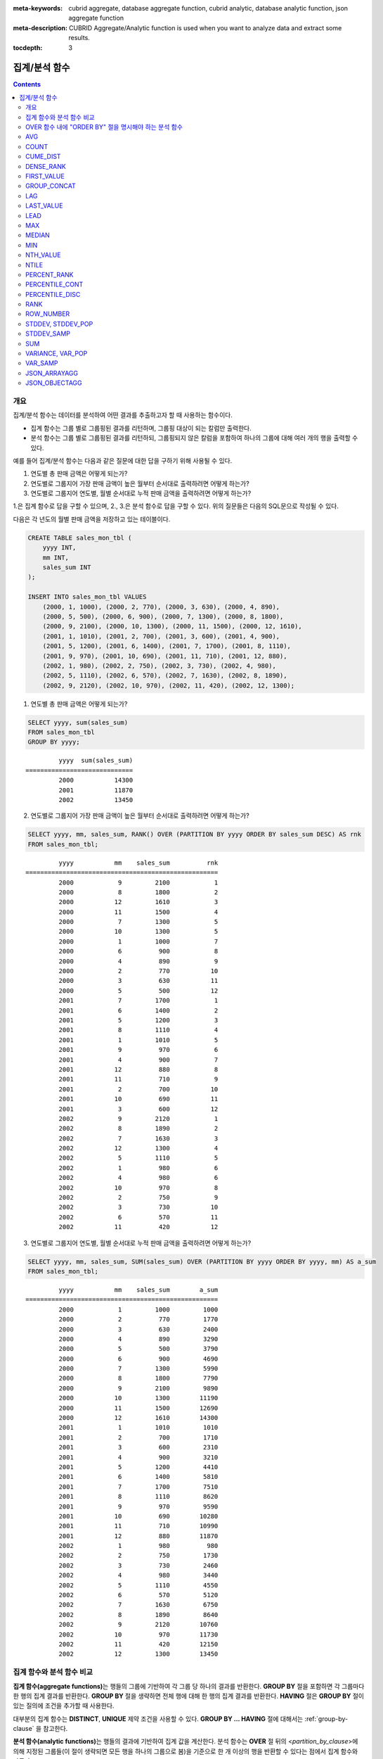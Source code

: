 
:meta-keywords: cubrid aggregate, database aggregate function, cubrid analytic, database analytic function, json aggregate function
:meta-description: CUBRID Aggregate/Analytic function is used when you want to analyze data and extract some results.

:tocdepth: 3


**************
집계/분석 함수
**************

.. contents::

개요
====

집계/분석 함수는 데이터를 분석하여 어떤 결과를 추출하고자 할 때 사용하는 함수이다. 

*   집계 함수는 그룹 별로 그룹핑된 결과를 리턴하며, 그룹핑 대상이 되는 칼럼만 출력한다.

*   분석 함수는 그룹 별로 그룹핑된 결과를 리턴하되, 그룹핑되지 않은 칼럼을 포함하여 하나의 그룹에 대해 여러 개의 행을 출력할 수 있다.

예를 들어 집계/분석 함수는 다음과 같은 질문에 대한 답을 구하기 위해 사용될 수 있다.

1.  연도별 총 판매 금액은 어떻게 되는가?

2.  연도별로 그룹지어 가장 판매 금액이 높은 월부터 순서대로 출력하려면 어떻게 하는가? 
    
3.  연도별로 그룹지어 연도별, 월별 순서대로 누적 판매 금액을 출력하려면 어떻게 하는가?

1.은 집계 함수로 답을 구할 수 있으며, 2., 3.은 분석 함수로 답을 구할 수 있다. 위의  질문들은 다음의 SQL문으로 작성될 수 있다.

다음은 각 년도의 월별 판매 금액을 저장하고 있는 테이블이다.

.. code-block:: sql

    CREATE TABLE sales_mon_tbl (
        yyyy INT,
        mm INT,
        sales_sum INT
    );
    
    INSERT INTO sales_mon_tbl VALUES
        (2000, 1, 1000), (2000, 2, 770), (2000, 3, 630), (2000, 4, 890),
        (2000, 5, 500), (2000, 6, 900), (2000, 7, 1300), (2000, 8, 1800), 
        (2000, 9, 2100), (2000, 10, 1300), (2000, 11, 1500), (2000, 12, 1610), 
        (2001, 1, 1010), (2001, 2, 700), (2001, 3, 600), (2001, 4, 900),
        (2001, 5, 1200), (2001, 6, 1400), (2001, 7, 1700), (2001, 8, 1110), 
        (2001, 9, 970), (2001, 10, 690), (2001, 11, 710), (2001, 12, 880), 
        (2002, 1, 980), (2002, 2, 750), (2002, 3, 730), (2002, 4, 980),
        (2002, 5, 1110), (2002, 6, 570), (2002, 7, 1630), (2002, 8, 1890), 
        (2002, 9, 2120), (2002, 10, 970), (2002, 11, 420), (2002, 12, 1300);

1.  연도별 총 판매 금액은 어떻게 되는가?

.. code-block:: sql

    SELECT yyyy, sum(sales_sum) 
    FROM sales_mon_tbl
    GROUP BY yyyy;

::

             yyyy  sum(sales_sum)
    =============================
             2000           14300
             2001           11870
             2002           13450
 
2.  연도별로 그룹지어 가장 판매 금액이 높은 월부터 순서대로 출력하려면 어떻게 하는가?

.. code-block:: sql

    SELECT yyyy, mm, sales_sum, RANK() OVER (PARTITION BY yyyy ORDER BY sales_sum DESC) AS rnk
    FROM sales_mon_tbl;

::

             yyyy           mm    sales_sum          rnk
    ====================================================
             2000            9         2100            1
             2000            8         1800            2
             2000           12         1610            3
             2000           11         1500            4
             2000            7         1300            5
             2000           10         1300            5
             2000            1         1000            7
             2000            6          900            8
             2000            4          890            9
             2000            2          770           10
             2000            3          630           11
             2000            5          500           12
             2001            7         1700            1
             2001            6         1400            2
             2001            5         1200            3
             2001            8         1110            4
             2001            1         1010            5
             2001            9          970            6
             2001            4          900            7
             2001           12          880            8
             2001           11          710            9
             2001            2          700           10
             2001           10          690           11
             2001            3          600           12
             2002            9         2120            1
             2002            8         1890            2
             2002            7         1630            3
             2002           12         1300            4
             2002            5         1110            5
             2002            1          980            6
             2002            4          980            6
             2002           10          970            8
             2002            2          750            9
             2002            3          730           10
             2002            6          570           11
             2002           11          420           12

3.  연도별로 그룹지어 연도별, 월별 순서대로 누적 판매 금액을 출력하려면 어떻게 하는가?

.. code-block:: sql

    SELECT yyyy, mm, sales_sum, SUM(sales_sum) OVER (PARTITION BY yyyy ORDER BY yyyy, mm) AS a_sum
    FROM sales_mon_tbl;

::

             yyyy           mm    sales_sum        a_sum
    ====================================================
             2000            1         1000         1000
             2000            2          770         1770
             2000            3          630         2400
             2000            4          890         3290
             2000            5          500         3790
             2000            6          900         4690
             2000            7         1300         5990
             2000            8         1800         7790
             2000            9         2100         9890
             2000           10         1300        11190
             2000           11         1500        12690
             2000           12         1610        14300
             2001            1         1010         1010
             2001            2          700         1710
             2001            3          600         2310
             2001            4          900         3210
             2001            5         1200         4410
             2001            6         1400         5810
             2001            7         1700         7510
             2001            8         1110         8620
             2001            9          970         9590
             2001           10          690        10280
             2001           11          710        10990
             2001           12          880        11870
             2002            1          980          980
             2002            2          750         1730
             2002            3          730         2460
             2002            4          980         3440
             2002            5         1110         4550
             2002            6          570         5120
             2002            7         1630         6750
             2002            8         1890         8640
             2002            9         2120        10760
             2002           10          970        11730
             2002           11          420        12150
             2002           12         1300        13450
 
집계 함수와 분석 함수 비교
==========================

**집계 함수(aggregate functions)**\ 는 행들의 그룹에 기반하여 각 그룹 당 하나의 결과를 반환한다. **GROUP BY** 절을 포함하면 각 그룹마다 한 행의 집계 결과를 반환한다. **GROUP BY** 절을 생략하면 전체 행에 대해 한 행의 집계 결과를 반환한다. **HAVING** 절은 **GROUP BY** 절이 있는 질의에 조건을 추가할 때 사용한다.

대부분의 집계 함수는 **DISTINCT**, **UNIQUE** 제약 조건을 사용할 수 있다. **GROUP BY ... HAVING** 절에 대해서는 :ref:`group-by-clause` 을 참고한다.

**분석 함수(analytic functions)**\ 는 행들의 결과에 기반하여 집계 값을 계산한다. 분석 함수는 **OVER** 절 뒤의 <*partition_by_clause*>\에 의해 지정된 그룹들(이 절이 생략되면 모든 행을 하나의 그룹으로 봄)을 기준으로 한 개 이상의 행을 반환할 수 있다는 점에서 집계 함수와 다르다.

분석 함수는 특정 행 집합에 대해 다양한 통계를 허용하기 위해 기존의 집계 함수들 일부에 **OVER** 라는 새로운 분석 절이 함께 사용된다. ::

    function_name ([<argument_list>]) OVER (<analytic_clause>)
     
    <analytic_clause>::=
         [<partition_by_clause>] [<order_by_clause>]
        
    <partition_by_clause>::=
        PARTITION BY value_expr[, value_expr]...
     
    <order_by_clause>::=
        ORDER BY { expression | position | column_alias } [ ASC | DESC ]
            [, { expression | position | column_alias } [ ASC | DESC ] ] ...

*   <*partition_by_clause*>: 하나 이상의 *value_expr* 에 기반한 그룹들로, 질의 결과를 분할하기 위해 **PARTITION BY** 절을 사용한다.

*   <*order_by_clause*>: <*partition_by_clause*>에 의한 분할(partition) 내에서 데이터의 정렬 방식을 명시한다. 여러 개의 키로 정렬할 수 있다. <*partition_by_clause*>가 생략될 경우 전체 결과 셋 내에서 데이터를 정렬한다. 정렬된 순서에 의해 앞의 값을 포함하여 누적한 레코드의 칼럼 값을 대상으로 함수를 적용하여 계산한다.

분석 함수의 OVER 절 뒤에 함께 사용되는  ORDER BY/PARTITION BY 절의 표현식에 따른 동작 방식은 다음과 같다.

* ORDER BY/PARTITION BY <상수가 아닌 표현식> (예: i, sin(i+1)): 표현식은 정렬/분할(ordering/partitioning)에 사용됨.
* ORDER BY/PARTITION BY <상수> (예: 1): 상수는 SELECT 리스트의 칼럼 위치로 간주됨.
* ORDER BY/PARTITION BY <상수 표현식> (예: 1+0): 상수 표현식은 무시되어, 정렬/분할(ordering/partitioning)에 사용되지 않음.

OVER 함수 내에 "ORDER BY" 절을 명시해야 하는 분석 함수
======================================================

다음 분석 함수들은 순서가 필요하므로 OVER 함수 내에 "ORDER BY" 절을 명시해야 하는 분석 함수들이다. "ORDER BY" 절이 생략되는 경우 오류가 발생하거나 출력 결과에 대해 정확한 순서를 보장하지 않는다는 점에 주의한다.

*   :func:`CUME_DIST`
*   :func:`DENSE_RANK`
*   :func:`LAG`
*   :func:`LEAD`
*   :func:`NTILE`
*   :func:`PERCENT_RANK`
*   :func:`RANK`
*   :func:`ROW_NUMBER`

AVG
===

.. function:: AVG ([ DISTINCT | DISTINCTROW | UNIQUE | ALL ] expression)
.. function:: AVG ([ DISTINCT | DISTINCTROW | UNIQUE | ALL ] expression) OVER (<analytic_clause>)
   :noindex:

    **AVG** 함수는 집계 함수 또는 분석 함수로 사용되며, 모든 행에 대한 연산식 값의 산술 평균을 구한다. 하나의 연산식 *expression* 만 인자로 지정되며, 연산식 앞에 **DISTINCT** 또는 **UNIQUE** 키워드를 포함시키면 연산식 값 중 중복을 제거한 후 평균을 구하고, 키워드가 생략되거나 **ALL** 인 경우에는 모든 값에 대해서 평균을 구한다.

    :param expression: 수치 값을 반환하는 임의의 연산식을 지정한다. 컬렉션 타입의 데이터를 반환하는 연산식은 지정될 수 없다.
    :param ALL: 모든 값에 대해 평균을 구하기 위해 사용되며, 기본값이다.
    :param DISTINCT,DISTINCTROW,UNIQUE: 중복이 제거된 유일한 값에 대해서만 평균을 구하기 위해 사용된다.
    :rtype: DOUBLE

다음은 *demodb* 에서 한국이 획득한 금메달의 평균 수를 반환하는 예제이다.

.. code-block:: sql

    SELECT AVG(gold)
    FROM participant
    WHERE nation_code = 'KOR';
    
::

                     avg(gold)
    ==========================
         9.600000000000000e+00

다음은 *demodb* 에서 nation_code가 'AU'로 시작하는 국가에 대해 연도 별로 획득한 금메달 수와 해당 연도까지의 금메달 누적에 대한 평균 합계를 출력하는 예제이다.

.. code-block:: sql

    SELECT host_year, nation_code, gold,
        AVG(gold) OVER (PARTITION BY nation_code ORDER BY host_year) avg_gold
    FROM participant WHERE nation_code like 'AU%';
     
::

        host_year  nation_code                  gold               avg_gold
    =======================================================================
             1988  'AUS'                           3  3.000000000000000e+00
             1992  'AUS'                           7  5.000000000000000e+00
             1996  'AUS'                           9  6.333333333333333e+00
             2000  'AUS'                          16  8.750000000000000e+00
             2004  'AUS'                          17  1.040000000000000e+01
             1988  'AUT'                           1  1.000000000000000e+00
             1992  'AUT'                           0  5.000000000000000e-01
             1996  'AUT'                           0  3.333333333333333e-01
             2000  'AUT'                           2  7.500000000000000e-01
             2004  'AUT'                           2  1.000000000000000e+00

다음은 위 예제에서 **OVER** 분석 절 이하의 "ORDER BY host_year" 절을 제거한 것으로, avg_gold의 값은 모든 연도의 금메달 평균으로 nation_code별로 각 연도에서 모두 같은 값을 가진다.

.. code-block:: sql

    SELECT host_year, nation_code, gold, AVG(gold) OVER (PARTITION BY nation_code) avg_gold
    FROM participant WHERE nation_code LIKE 'AU%';
     
::

        host_year  nation_code                  gold                  avg_gold
    ==========================================================================
             2004  'AUS'                          17     1.040000000000000e+01
             2000  'AUS'                          16     1.040000000000000e+01
             1996  'AUS'                           9     1.040000000000000e+01
             1992  'AUS'                           7     1.040000000000000e+01
             1988  'AUS'                           3     1.040000000000000e+01
             2004  'AUT'                           2     1.000000000000000e+00
             2000  'AUT'                           2     1.000000000000000e+00
             1996  'AUT'                           0     1.000000000000000e+00
             1992  'AUT'                           0     1.000000000000000e+00
             1988  'AUT'                           1     1.000000000000000e+00

COUNT
=====

.. function:: COUNT (*)
.. function:: COUNT (*) OVER (<analytic_clause>)
   :noindex:
.. function:: COUNT ([DISTINCT | DISTINCTROW | UNIQUE | ALL] expression)
   :noindex:
.. function:: COUNT ([DISTINCT | DISTINCTROW | UNIQUE | ALL] expression) OVER (<analytic_clause>)
   :noindex:

    **COUNT** 함수는 집계 함수 또는 분석 함수로 사용되며,  질의문이 반환하는 결과 행들의 개수를 반환한다. 별표(*)를 지정하면 조건을 만족하는 모든 행(**NULL** 값을 가지는 행 포함)의 개수를 반환하며, **DISTINCT** 또는 **UNIQUE** 키워드를 연산식 앞에 지정하면 중복을 제거한 후 유일한 값을 가지는 행(**NULL** 값을 가지는 행은 포함하지 않음)의 개수만 반환한다. 따라서, 반환되는 값은 항상 큰 정수 타입이며, **NULL** 은 반환되지 않는다.

    :param expression: 임의의 연산식이다.
    :param ALL: 주어진 expression의 모든 행의 개수를 구하기 위해 사용되며, 기본값이다.
    :param DISTINCT,DISTINCTROW,UNIQUE: 중복이 제거된 유일한 값을 가지는 행의 개수를 구하기 위해 사용된다.
    :rtype: BIGINT
    
연산식 *expression* 은 수치형 또는 문자열 타입은 물론, 컬렉션 타입 칼럼과 오브젝트 도메인(사용자 정의 클래스)을 가지는 칼럼도 지정될 수 있다.

다음은 *demodb* 에서 역대 올림픽 중에서 마스코트가 존재했었던 올림픽의 수를 반환하는 예제이다.

.. code-block:: sql

    SELECT COUNT(*)
    FROM olympic
    WHERE mascot IS NOT NULL; 
    
::

                  count(*)
    ======================
                         9

다음은 *demodb* 에서 nation_code가 'AUT'인 국가의 참가 선수의 종목(event)별 인원 수를 종목이 바뀔 때마다 누적하여 출력한 예제이다. 가장 마지막 줄에는 모든 인원 수가 출력된다.

.. code-block:: sql

    SELECT nation_code, event, name, COUNT(*) OVER (ORDER BY event) co
    FROM athlete WHERE nation_code='AUT';
    
::

      nation_code           event                 name                                    co
    ========================================================================================
      'AUT'                 'Athletics'           'Kiesl Theresia'                         2
      'AUT'                 'Athletics'           'Graf Stephanie'                         2
      'AUT'                 'Equestrian'          'Boor Boris'                             6
      'AUT'                 'Equestrian'          'Fruhmann Thomas'                        6
      'AUT'                 'Equestrian'          'Munzner Joerg'                          6
      'AUT'                 'Equestrian'          'Simon Hugo'                             6
      'AUT'                 'Judo'                'Heill Claudia'                          9
      'AUT'                 'Judo'                'Seisenbacher Peter'                     9
      'AUT'                 'Judo'                'Hartl Roswitha'                         9
      'AUT'                 'Rowing'              'Jonke Arnold'                          11
      'AUT'                 'Rowing'              'Zerbst Christoph'                      11
      'AUT'                 'Sailing'             'Hagara Roman'                          15
      'AUT'                 'Sailing'             'Steinacher Hans Peter'                 15
      'AUT'                 'Sailing'             'Sieber Christoph'                      15
      'AUT'                 'Sailing'             'Geritzer Andreas'                      15
      'AUT'                 'Shooting'            'Waibel Wolfram Jr.'                    17
      'AUT'                 'Shooting'            'Planer Christian'                      17
      'AUT'                 'Swimming'            'Rogan Markus'                          18

CUME_DIST
=========

.. function:: CUME_DIST(expression[, expression] ...) WITHIN GROUP (<order_by_clause>)
.. function:: CUME_DIST() OVER ([<partition_by_clause>] <order_by_clause>)
   :noindex:

    **CUME_DIST** 함수는 집계 함수 또는 분석 함수로 사용되며, 그룹의 값 내에서 명시한 값의 누적 분포 값을 반환한다. **CUME_DIST**\ 에 의해 반환되는 값의 범위는 0보다 크고 1보다 작거나 같다. 같은 값의 입력 인자에 대한 **CUME_DIST** 함수의 반환 값은 항상 같은 누적 분포 값으로 평가된다.

    :param expression: 수치 또는 문자열을 반환하는 연산식. 칼럼이 올 수 없다.
    :param order_by_clause: **ORDER BY** 절 뒤에 오는 칼럼 이름은 *expression* 개수만큼 매핑되어야 한다. 
    :rtype: DOUBLE

    .. seealso:: 
    
        :func:`PERCENT_RANK`, :ref:`CUME_DIST와 PERCENT_RANK 비교 <compare-cd-pr>`

집계 함수인 경우, **CUME_DIST** 함수는 **ORDER BY** 절에 명시된 순서로 정렬한 후, 집계 그룹에 있는 행에서 가상(hypothetical) 행의 상대적인 위치를 반환한다. 이때, 가상 행이 새로 입력되는 것으로 간주하고 위치를 계산한다. 즉, ("어떤 행의 누적된 RANK" + 1)/("집계 그룹 전체 행의 개수" + 1)을 반환한다.

분석 함수인 경우, **PARTITION BY**\ 에 의해 나누어진 그룹별로 각 행을 **ORDER BY** 절에 명시된 순서로 정렬한 후 그룹 내 값의 상대적인 위치를 반환한다. 상대적인 위치는 입력 인자 값보다 작거나 같은 값을 가진 행의 개수를 그룹 내 총 행(*partition_by_clause*\ 에 의해 그룹핑된 행 또는 전체 행)의 개수로 나눈 것이다. 즉, (어떤 행의 누적된 RANK)/(그룹 내 행의 개수)를 반환한다. 예를 들어, 전체 10개의 행 중에서 RANK가 1인 행의 개수가 2개이면 첫번째 행과 두번째 행의 **CUME_DUST** 값은 "2/10 = 0.2"가 된다. 

다음은 이 함수의 예에서 사용될 스키마 및 데이터이다.

.. code-block:: sql

    CREATE TABLE scores(id INT PRIMARY KEY AUTO_INCREMENT, math INT, english INT, pe CHAR, grade INT);

    INSERT INTO scores(math, english, pe, grade) 
           VALUES(60, 70, 'A', 1), 
           (60, 70, 'A', 1), 
           (60, 80, 'A', 1), 
           (60, 70, 'B', 1), 
           (70, 60, 'A', 1) , 
           (70, 70, 'A', 1) , 
           (80, 70, 'C', 1) , 
           (70, 80, 'C', 1), 
           (85, 60, 'C', 1), 
           (75, 90, 'B', 1);  
    INSERT INTO scores(math, english, pe, grade) 
           VALUES(95, 90, 'A', 2), 
           (85, 95, 'B', 2), 
           (95, 90, 'A', 2), 
           (85, 95, 'B', 2),
           (75, 80, 'D', 2), 
           (75, 85, 'D', 2),
           (75, 70, 'C', 2), 
           (65, 95, 'A', 2),
           (65, 95, 'A', 2), 
           (65, 95, 'A', 2);

다음은 집계 함수로 사용되는 예로, *math*, *english*, *pe* 3개의 칼럼에 대한 각각의 누적 분포 값을 더해 3으로 나눈 결과를 출력한다.

.. code-block:: sql

    SELECT CUME_DIST(60, 70, 'D') 
    WITHIN GROUP(ORDER BY math, english, pe) AS cume
    FROM scores; 

::
    
    1.904761904761905e-01

다음은 분석 함수로 사용되는 예로, *math*, *english*, *pe* 3개 칼럼을 기준으로 각 행의 누적 분포를 출력한다.

.. code-block:: sql

    SELECT id, math, english, pe, grade, CUME_DIST() OVER(ORDER BY math, english, pe) AS cume_dist 
    FROM scores 
    ORDER BY cume_dist;

::

               id         math      english  pe                          grade                 cume_dist
    ====================================================================================================
                1           60           70  'A'                             1     1.000000000000000e-01
                2           60           70  'A'                             1     1.000000000000000e-01
                4           60           70  'B'                             1     1.500000000000000e-01
                3           60           80  'A'                             1     2.000000000000000e-01
               18           65           95  'A'                             2     3.500000000000000e-01
               19           65           95  'A'                             2     3.500000000000000e-01
               20           65           95  'A'                             2     3.500000000000000e-01
                5           70           60  'A'                             1     4.000000000000000e-01
                6           70           70  'A'                             1     4.500000000000000e-01
                8           70           80  'C'                             1     5.000000000000000e-01
               17           75           70  'C'                             2     5.500000000000000e-01
               15           75           80  'D'                             2     6.000000000000000e-01
               16           75           85  'D'                             2     6.500000000000000e-01
               10           75           90  'B'                             1     7.000000000000000e-01
                7           80           70  'C'                             1     7.500000000000000e-01
                9           85           60  'C'                             1     8.000000000000000e-01
               12           85           95  'B'                             2     9.000000000000000e-01
               14           85           95  'B'                             2     9.000000000000000e-01
               11           95           90  'A'                             2     1.000000000000000e+00
               13           95           90  'A'                             2     1.000000000000000e+00

다음은 분석 함수로 사용되는 예로, *math*, *english*, *pe* 3개 칼럼을 기준으로 *grade* 칼럼으로 그룹핑하여 각 행의 누적 분포를 출력한다.

.. code-block:: sql
    
    SELECT id, math, english, pe, grade, CUME_DIST() OVER(PARTITION BY grade ORDER BY math, english, pe) AS cume_dist
    FROM scores
    ORDER BY grade, cume_dist;
    
::

       id         math      english  pe                          grade                 cume_dist
    ============================================================================================
        1           60           70  'A'                             1     2.000000000000000e-01
        2           60           70  'A'                             1     2.000000000000000e-01
        4           60           70  'B'                             1     3.000000000000000e-01
        3           60           80  'A'                             1     4.000000000000000e-01
        5           70           60  'A'                             1     5.000000000000000e-01
        6           70           70  'A'                             1     6.000000000000000e-01
        8           70           80  'C'                             1     7.000000000000000e-01
       10           75           90  'B'                             1     8.000000000000000e-01
        7           80           70  'C'                             1     9.000000000000000e-01
        9           85           60  'C'                             1     1.000000000000000e+00
       18           65           95  'A'                             2     3.000000000000000e-01
       19           65           95  'A'                             2     3.000000000000000e-01
       20           65           95  'A'                             2     3.000000000000000e-01
       17           75           70  'C'                             2     4.000000000000000e-01
       15           75           80  'D'                             2     5.000000000000000e-01
       16           75           85  'D'                             2     6.000000000000000e-01
       12           85           95  'B'                             2     8.000000000000000e-01
       14           85           95  'B'                             2     8.000000000000000e-01
       11           95           90  'A'                             2     1.000000000000000e+00
       13           95           90  'A'                             2     1.000000000000000e+00

위의 결과에서 *id*\ 가 1인 행은 *grade*\ 가 1인 10개의 행 중에서 첫번째와 두번째에 위치하며, **CUME_DUST**\ 의 값은 2/10, 즉 0.2가 된다.

id가 5인 행은 *grade*\ 가 1인 10개의 행 중에서 다섯번째에 위치하며, **CUME_DUST**\ 의 값은 5/10, 즉 0.5가 된다.

DENSE_RANK
==========

.. function:: DENSE_RANK() OVER ([<partition_by_clause>] <order_by_clause>)

    **DENSE_RANK** 함수는 분석 함수로만 사용되며, **PARTITION BY** 절에 의한 칼럼 값의 그룹에서 값의 순위를 계산하여 **INTEGER** 로 출력한다. 공동 순위가 존재해도 그 다음 순위는 1을 더한다. 예를 들어, 13위에 해당하는 행이 3개여도 그 다음 행의 순위는 16위가 아니라 14위가 된다. 반면, :func:`RANK` 함수는 이와 달리 공동 순위의 개수만큼을 더해 다음 순위의 값을 계산한다.

    :rtype: INT

다음은 역대 올림픽에서 연도별로 금메달을 많이 획득한 국가의 금메달 개수와 순위를 출력하는 예제이다. 공동 순위의 개수는 무시하고 다음 순위 값은 항상 1을 더한다.

.. code-block:: sql

    SELECT host_year, nation_code, gold,
    DENSE_RANK() OVER (PARTITION BY host_year ORDER BY gold DESC) AS d_rank
    FROM participant;
     
::

    host_year  nation_code                  gold       d_rank
    =============================================================
         1988  'URS'                          55            1
         1988  'GDR'                          37            2
         1988  'USA'                          36            3
         1988  'KOR'                          12            4
         1988  'HUN'                          11            5
         1988  'FRG'                          11            5
         1988  'BUL'                          10            6
         1988  'ROU'                           7            7
         1988  'ITA'                           6            8
         1988  'FRA'                           6            8
         1988  'KEN'                           5            9
         1988  'GBR'                           5            9
         1988  'CHN'                           5            9
    ...
         1988  'CHI'                           0           14
         1988  'ARG'                           0           14
         1988  'JAM'                           0           14
         1988  'SUI'                           0           14
         1988  'SWE'                           0           14
         1992  'EUN'                          45            1
         1992  'USA'                          37            2
         1992  'GER'                          33            3
    ...
         2000  'RSA'                           0           15
         2000  'NGR'                           0           15
         2000  'JAM'                           0           15
         2000  'BRA'                           0           15
         2004  'USA'                          36            1
         2004  'CHN'                          32            2
         2004  'RUS'                          27            3
         2004  'AUS'                          17            4
         2004  'JPN'                          16            5
         2004  'GER'                          13            6
         2004  'FRA'                          11            7
         2004  'ITA'                          10            8
         2004  'UKR'                           9            9
         2004  'CUB'                           9            9
         2004  'GBR'                           9            9
         2004  'KOR'                           9            9
    ...
         2004  'EST'                           0           17
         2004  'SLO'                           0           17
         2004  'SCG'                           0           17
         2004  'FIN'                           0           17
         2004  'POR'                           0           17
         2004  'MEX'                           0           17
         2004  'LAT'                           0           17
         2004  'PRK'                           0           17

FIRST_VALUE
===========

.. function:: FIRST_VALUE(expression) [{RESPECT|IGNORE} NULLS] OVER (<analytic_clause>)

    **FIRST_VALUE** 함수는 분석 함수로만 사용되며, 정렬된 값 집합에서 첫번째 값을 반환한다. 집합 내의 첫번째 값이 null이면 함수는 **NULL**\ 을 반환한다. 그러나, **IGNORE NULLS**\ 를 명시하면 집합 내에서 null이 아닌 첫번째 값을 반환하거나, 모든 값이 null인 경우 **NULL**\ 을 반환한다.

    :param expression: 수치 또는 문자열을 반환하는 칼럼 또는 연산식. FIRST_VALUE 함수 또는 다른 분석 함수를 포함할 수 없다.
    :rtype: expression의 타입

    .. seealso:: 
    
        :func:`LAST_VALUE`, :func:`NTH_VALUE`

다음은 예제 질의를 실행하기 위한 스키마와 데이터이다.

.. code-block:: sql

    CREATE TABLE test_tbl(groupid int,itemno int);
    INSERT INTO test_tbl VALUES(1,null);
    INSERT INTO test_tbl VALUES(1,null);
    INSERT INTO test_tbl VALUES(1,1);
    INSERT INTO test_tbl VALUES(1,null);
    INSERT INTO test_tbl VALUES(1,2);
    INSERT INTO test_tbl VALUES(1,3);
    INSERT INTO test_tbl VALUES(1,4);
    INSERT INTO test_tbl VALUES(1,5);
    INSERT INTO test_tbl VALUES(2,null);
    INSERT INTO test_tbl VALUES(2,null);
    INSERT INTO test_tbl VALUES(2,null);
    INSERT INTO test_tbl VALUES(2,6);
    INSERT INTO test_tbl VALUES(2,7);

다음은 **FIRST_VALUE** 함수를 수행하는 질의 및 결과이다. 

.. code-block:: sql

    SELECT groupid, itemno, FIRST_VALUE(itemno) OVER(PARTITION BY groupid ORDER BY itemno) AS ret_val 
    FROM test_tbl;

::

          groupid       itemno      ret_val
    =======================================
                1         NULL         NULL
                1         NULL         NULL
                1         NULL         NULL
                1            1         NULL
                1            2         NULL
                1            3         NULL
                1            4         NULL
                1            5         NULL
                2         NULL         NULL
                2         NULL         NULL
                2         NULL         NULL
                2            6         NULL
                2            7         NULL
    
.. note:: CUBRID는 **NULL** 값을 모든 값보다 앞의 순서로 정렬한다. 즉, 아래의 SQL1은 **ORDER BY** 절에 **NULLS FIRST**\ 가 포함된 SQL2로 해석된다.

    ::

        SQL1: FIRST_VALUE(itemno) OVER(PARTITION BY groupid ORDER BY itemno) AS ret_val 
        SQL2: FIRST_VALUE(itemno) OVER(PARTITION BY groupid ORDER BY itemno NULLS FIRST) AS ret_val 
    
다음은 **IGNORE NULLS**\ 를 명시하는 예이다.

.. code-block:: sql

    SELECT groupid, itemno, FIRST_VALUE(itemno) IGNORE NULLS OVER(PARTITION BY groupid ORDER BY itemno) AS ret_val 
    FROM test_tbl;

::

          groupid       itemno      ret_val
    =======================================
                1         NULL         NULL
                1         NULL         NULL
                1         NULL         NULL
                1            1            1
                1            2            1
                1            3            1
                1            4            1
                1            5            1
                2         NULL         NULL
                2         NULL         NULL
                2         NULL         NULL
                2            6            6
                2            7            6

GROUP_CONCAT
============

.. function:: GROUP_CONCAT([DISTINCT] expression [ORDER BY {column | unsigned_int} [ASC | DESC]] [SEPARATOR str_val])

    **GROUP_CONCAT** 함수는 집계 함수로만 사용되며,  그룹에서 **NULL** 이 아닌 값들을 연결하여 결과 문자열을 **VARCHAR** 타입으로 반환한다. 질의 결과 행이 없거나 **NULL** 값만 있으면 **NULL** 을 반환한다. 
    
    :param expression: 수치 또는 문자열을 반환하는 칼럼 또는 연산식
    :param str_val: 구분자로 쓰일 문자열
    :param DISTINCT: 결과에서 중복되는 값을 제거한다.
    :param ORDER\ BY: 결과 값의 순서를 지정한다.
    :param SEPARATOR: 결과 값 사이에 구분할 구분자를 지정한다. 생략하면 기본값인 쉼표(,)를 구분자로 사용한다.
    :rtype: STRING

리턴 값의 최대 크기는 시스템 파라미터 **group_concat_max_len** 의 설정을 따른다. 기본값은 **1024** 바이트이며, 최소값은 4바이트, 최대값은 33,554,432바이트이다.

이 함수는 **string_max_size_bytes** 파라미터의 영향을 받는데,  **group_concat_max_len**\의 값이 **string_max_size_bytes**\의 값보다 크고 **GROUP_CONCAT** 함수의 결과가 **string_max_size_bytes**\의 크기 제한을 넘으면 오류가 반환된다.

중복되는 값을 제거하려면 **DISTINCT** 절을 사용하면 된다. 그룹 결과의 값 사이에 사용되는 기본 구분자는 쉼표(,)이며, 구분자를 명시적으로 표현하려면 **SEPARATOR** 절과 그 뒤에 구분자로 사용할 문자열을 추가한다. 구분자를 제거하려면 **SEPARATOR** 절 뒤에 빈 문자열(empty string)을 입력한다.

결과 문자열에 문자형 데이터 타입이 아닌 다른 타입이 전달되면, 에러를 반환한다.

**GROUP_CONCAT** 함수를 사용하려면 다음의 조건을 만족해야 한다.

*   입력 인자로 하나의 표현식(또는 칼럼)만 허용한다.
*   **ORDER BY** 를 이용한 정렬은 오직 인자로 사용되는 표현식(또는 칼럼)에 의해서만 가능하다.
*   구분자로 사용되는 문자열은 문자형 타입만 허용하며, 다른 타입은 허용하지 않는다.

.. code-block:: sql

    SELECT GROUP_CONCAT(s_name) FROM code;
    
::

      group_concat(s_name)
    ======================
      'X,W,M,B,S,G'

.. code-block:: sql
      
    SELECT GROUP_CONCAT(s_name ORDER BY s_name SEPARATOR ':') FROM code;
    
::

      group_concat(s_name order by s_name separator ':')
    ======================
      'B:G:M:S:W:X'
     
.. code-block:: sql

    CREATE TABLE t(i int);
    INSERT INTO t VALUES (4),(2),(3),(6),(1),(5);
     
    SELECT GROUP_CONCAT(i*2+1 ORDER BY 1 SEPARATOR '') FROM t;
    
::

      group_concat(i*2+1 order by 1 separator '')
    ======================
      '35791113'

LAG
===

.. function:: LAG(expression[, offset[, default]]) OVER ([<partition_by_clause>] <order_by_clause>)
    
    **LAG** 함수는 분석 함수로만 사용되며 현재 행을 기준으로 *offset* 앞 행의 *expression* 값을 반환한다. 한 행에 자체 조인(self join) 없이 동시에 여러 개의 행에 접근하고 싶을 때 사용할 수 있다.
    
    :param expression: 숫자 또는 문자열을 반환하는 칼럼 또는 연산식
    :param offset: 오프셋 위치를 나타내는 정수. 생략 시 기본값 1
    :param default: 현재 위치에서 *offset* 앞에 위치한 *expression* 값이 NULL인 경우 출력하는 값. 기본값 NULL 
    :rtype: NUMBER or STRING
    
다음은 사번 순으로 정렬하여 같은 행에 앞의 사번을 같이 출력하는 예이다.

..  code-block:: sql

    CREATE TABLE t_emp (name VARCHAR(10), empno INT);
    INSERT INTO t_emp VALUES
        ('Amie', 11011),
        ('Jane', 13077),
        ('Lora', 12045),
        ('James', 12006),
        ('Peter', 14006),
        ('Tom', 12786),
        ('Ralph', 23518),
        ('David', 55);
    
    SELECT name, empno, LAG (empno, 1) OVER (ORDER BY empno) prev_empno
    FROM t_emp;

::

      name                        empno   prev_empno
    ================================================
      'David'                        55         NULL
      'Amie'                      11011           55
      'James'                     12006        11011
      'Lora'                      12045        12006
      'Tom'                       12786        12045
      'Jane'                      13077        12786
      'Peter'                     14006        13077
      'Ralph'                     23518        14006

이와는 반대로, 현재 행을 기준으로 *offset* 이후 행의 expression 값을 반환하는 :func:`LEAD` 함수를 참고한다.

LAST_VALUE
==========

.. function:: LAST_VALUE(expression) [{RESPECT|IGNORE} NULLS] OVER (<analytic_clause>)

    LAST_VALUE 함수는 분석 함수로만 사용되며, 정렬된 값 집합에서 마지막 값을 반환한다. 집합 내의 마지막 값이 null이면 함수는 NULL을 반환한다. 그러나, IGNORE NULLS를 명시하면 집합 내에서 null이 아닌 마지막 값을 반환하거나, 모든 값이 null인 경우 NULL을 반환한다.

    :param expression: 수치 또는 문자열을 반환하는 칼럼 또는 연산식. LAST_VALUE 함수 또는 다른 분석 함수를 포함할 수 없다.
    :rtype: expression의 타입

    .. seealso:: 
    
        :func:`FIRST_VALUE`, :func:`NTH_VALUE`

다음은 예제 질의를 실행하기 위한 스키마와 데이터이다.

.. code-block:: sql

    CREATE TABLE test_tbl(groupid int,itemno int);
    INSERT INTO test_tbl VALUES(1,null);
    INSERT INTO test_tbl VALUES(1,null);
    INSERT INTO test_tbl VALUES(1,1);
    INSERT INTO test_tbl VALUES(1,null);
    INSERT INTO test_tbl VALUES(1,2);
    INSERT INTO test_tbl VALUES(1,3);
    INSERT INTO test_tbl VALUES(1,4);
    INSERT INTO test_tbl VALUES(1,5);
    INSERT INTO test_tbl VALUES(2,null);
    INSERT INTO test_tbl VALUES(2,null);
    INSERT INTO test_tbl VALUES(2,null);
    INSERT INTO test_tbl VALUES(2,6);
    INSERT INTO test_tbl VALUES(2,7);

다음은 LAST_VALUE 함수를 수행하는 질의 및 결과이다. 

.. code-block:: sql

    SELECT groupid, itemno, LAST_VALUE(itemno) OVER(PARTITION BY groupid ORDER BY itemno) AS ret_val 
    FROM test_tbl;

::

          groupid       itemno      ret_val
    =======================================
                1         NULL         NULL
                1         NULL         NULL
                1         NULL         NULL
                1            1            1
                1            2            2
                1            3            3
                1            4            4
                1            5            5
                2         NULL         NULL
                2         NULL         NULL
                2         NULL         NULL
                2            6            6
                2            7            7

LAST_VALUE 함수는 현재 행을 기준으로 계산된다. 즉, 아직 바인딩되지 않은 값은 계산에 포함되지 않는다. 예를 들어, 위의 결과에서 (groupid, itemno) = (1, 1)인 LAST_VALUE 함수의 값은 1이고, (groupid, itemno) = (1, 2)인 LAST_VALUE 함수의 값은 2이다.

.. note:: CUBRID는 NULL 값을 모든 값보다 앞의 순서로 정렬한다. 즉, 아래의 SQL1은 ORDER BY 절에 NULLS FIRST가 포함된 SQL2로 해석된다.

    ::

        SQL1: LAST_VALUE(itemno) OVER(PARTITION BY groupid ORDER BY itemno) AS ret_val 
        SQL2: LAST_VALUE(itemno) OVER(PARTITION BY groupid ORDER BY itemno NULLS FIRST) AS ret_val     

LEAD
====
    
.. function:: LEAD(expression, offset[, default]) OVER ([<partition_by_clause>] <order_by_clause>)

    **LEAD** 함수는 분석 함수로만 사용되며, 현재 행을 기준으로 *offset* 이후 행의 *expression* 값을 반환한다. 한 행에 자체 조인(self join) 없이 동시에 여러 개의 행에 접근하고 싶을 때 사용할 수 있다.

    :param expression: 숫자 또는 문자열을 반환하는 칼럼 또는 연산식
    :param offset: 오프셋 위치를 나타내는 정수. 생략 시 기본값 1
    :param default: 현재 위치에서 *offset* 앞에 위치한 *expression* 값이 NULL인 경우 출력하는 값. 기본값 NULL 
    :rtype: NUMBER or STRING

다음은 사번 순으로 정렬하여 같은 행에 다음 사번을 같이 출력하는 예이다.

..  code-block:: sql

    CREATE TABLE t_emp (name VARCHAR(10), empno INT);
    INSERT INTO t_emp VALUES
    ('Amie', 11011), ('Jane', 13077), ('Lora', 12045), ('James', 12006),
    ('Peter', 14006), ('Tom', 12786), ('Ralph', 23518), ('David', 55);
    
    SELECT name, empno, LEAD (empno, 1) OVER (ORDER BY empno) next_empno
    FROM t_emp;

::

      name                        empno   next_empno
    ================================================
      'David'                        55        11011
      'Amie'                      11011        12006
      'James'                     12006        12045
      'Lora'                      12045        12786
      'Tom'                       12786        13077
      'Jane'                      13077        14006
      'Peter'                     14006        23518
      'Ralph'                     23518         NULL

다음은 tbl_board 테이블에서 현재 행을 기준으로 앞의 행과 이후 행의 title을 같이 출력하는 예이다. 

..  code-block:: sql

    CREATE TABLE tbl_board (num INT, title VARCHAR(50));
    INSERT INTO tbl_board VALUES
    (1, 'title 1'), (2, 'title 2'), (3, 'title 3'), (4, 'title 4'), (5, 'title 5'), (6, 'title 6'), (7, 'title 7');

    SELECT num, title,
        LEAD (title,1,'no next page') OVER (ORDER BY num) next_title,
        LAG (title,1,'no previous page') OVER (ORDER BY num) prev_title
    FROM tbl_board;
    
::

      num  title                 next_title            prev_title
    ===============================================================================
        1  'title 1'             'title 2'             NULL
        2  'title 2'             'title 3'             'title 1'
        3  'title 3'             'title 4'             'title 2'
        4  'title 4'             'title 5'             'title 3'
        5  'title 5'             'title 6'             'title 4'
        6  'title 6'             'title 7'             'title 5'
        7  'title 7'             NULL                  'title 6'

다음은 tbl_board 테이블에서 특정 행을 기준으로 앞의 행과 이후 행의 타이틀을 같이 출력하는 예이다.
WHERE 조건이 괄호 안에 있으면 하나의 행만 선택되고, 앞의 행과 이후 행이 존재하지 않게 되어 next_title과 prev_title의 값이 NULL이 됨에 유의한다.
    
..  code-block:: sql

    SELECT * FROM 
    (
        SELECT num, title,
            LEAD(title,1,'no next page') OVER (ORDER BY num) next_title,
            LAG(title,1,'no previous page') OVER (ORDER BY num) prev_title
        FROM tbl_board
    ) 
    WHERE num=5;
    
::

      num  title                 next_title            prev_title
    ===============================================================================
        5  'title 5'             'title 6'             'title 4'

MAX
===

.. function:: MAX([DISTINCT | DISTINCTROW | UNIQUE | ALL] expression)
.. function:: MAX([DISTINCT | DISTINCTROW | UNIQUE | ALL] expression) OVER (<analytic_clause>)
   :noindex:

    **MAX** 함수는 집계 함수 또는 분석 함수로 사용되며,  모든 행에 대하여 연산식 값 중 최대 값을 구한다. 하나의 연산식 *expression* 만 인자로 지정된다. 문자열을 반환하는 연산식에 대해서는 사전 순서를 기준으로 뒤에 나오는 문자열이 최대 값이 되고, 수치를 반환하는 연산식에 대해서는 크기가 가장 큰 값이 최대 값이다.

    :param expression: 수치 또는 문자열을 반환하는 하나의 연산식을 지정한다. 컬렉션 타입의 데이터를 반환하는 연산식은 지정할 수 없다.
    :param ALL: 모든 값에 대해 최대 값을 구하기 위해 사용되며, 기본값이다.
    :param DISTINCT,DISTINCTROW,UNIQUE: 중복이 제거된 유일한 값에 대해서 최대 값을 구하기 위해 사용된다.
    :rtype: expression의 타입

다음은 올림픽 대회 중 한국이 획득한 최대 금메달의 수를 반환하는 예제이다.

.. code-block:: sql

    SELECT MAX(gold) FROM participant WHERE nation_code = 'KOR';

::

        max(gold)
    =============
               12

다음은 역대 올림픽 대회 중 국가 코드와 연도 순대로 nation_code가 'AU'로 시작하는 국가가 획득한 금메달 수와 해당 국가의 역대 최대 금메달의 수를 같이 출력하는 예제이다.

.. code-block:: sql

    SELECT host_year, nation_code, gold,
        MAX(gold) OVER (PARTITION BY nation_code) mx_gold
    FROM participant 
    WHERE nation_code LIKE 'AU%' 
    ORDER BY nation_code, host_year;
     
::

        host_year  nation_code                  gold      mx_gold
    =============================================================
             1988  'AUS'                           3           17
             1992  'AUS'                           7           17
             1996  'AUS'                           9           17
             2000  'AUS'                          16           17
             2004  'AUS'                          17           17
             1988  'AUT'                           1            2
             1992  'AUT'                           0            2
             1996  'AUT'                           0            2
             2000  'AUT'                           2            2
             2004  'AUT'                           2            2

MEDIAN
======

.. function:: MEDIAN(expression)
.. function:: MEDIAN(expression) OVER ([<partition_by_clause>])
   :noindex:

    **MEDIAN** 함수는 집계 함수 또는 분석 함수로 사용되며, 중앙값(median value)을 반환한다. 중앙값은 데이터의 최소값과 최대값의 중앙에 위치하게 되는 값을 말한다.
    
    :param expression: 숫자 또는 날짜로 변환될 수 있는 값을 가진 칼럼 또는 연산식
    :rtype: **DOUBLE** 또는 **DATETIME**

다음은 예제 질의를 실행하기 위한 테이블 스키마 및 데이터이다.

.. code-block:: sql

    CREATE TABLE tbl (col1 int, col2 double);
    INSERT INTO tbl VALUES(1,2), (1,1.5), (1,1.7), (1,1.8), (2,3), (2,4), (3,5);

다음은 집계 함수로 사용되는 예로서, col1을 기준으로 각 그룹별로 집계한 col2의 중앙값을 반환한다.

.. code-block:: sql

    SELECT col1, MEDIAN(col2) 
    FROM tbl GROUP BY col1;

::

             col1  median(col2)
    ===================================
                1  1.750000000000000e+00
                2  3.500000000000000e+00
                3  5.000000000000000e+00

    
다음은 분석 함수로 사용되는 예로서, col1을 기준으로 각 그룹별 col2의 중앙값을 반환한다.

.. code-block:: sql

    SELECT col1, MEDIAN(col2) OVER (PARTITION BY col1)
    FROM tbl;
    
::

         col1  median(col2) over (partition by col1)
    ===================================
            1  1.750000000000000e+00
            1  1.750000000000000e+00
            1  1.750000000000000e+00
            1  1.750000000000000e+00
            2  3.500000000000000e+00
            2  3.500000000000000e+00
            3  5.000000000000000e+00

MIN
===

.. function:: MIN([DISTINCT | DISTINCTROW | UNIQUE | ALL] expression)
.. function:: MIN([DISTINCT | DISTINCTROW | UNIQUE | ALL] expression) OVER (<analytic_clause>)
   :noindex:

    **MIN** 함수는 집계 함수 또는 분석 함수로 사용되며,  모든 행에 대하여 연산식 값 중 최소 값을 구한다. 하나의 연산식 *expression* 만 인자로 지정된다. 문자열을 반환하는 연산식에 대해서는 사전 순서를 기준으로 앞에 나오는 문자열이 최소 값이 되고, 수치를 반환하는 연산식에 대해서는 크기가 가장 작은 값이 최소 값이다.

    :param expression: 수치 또는 문자열을 반환하는 하나의 연산식을 지정한다. 컬렉션 타입의 데이터를 반환하는 연산식은 지정할 수 없다.
    :param ALL: 모든 값에 대해 최소 값을 구하기 위해 사용되며, 기본값이다.
    :param DISTINCT,DISTINCTROW,UNIQUE: 중복이 제거된 유일한 값에 대해서 최소 값을 구하기 위해 사용된다.
    :rtype: expression의 타입

다음은 *demodb* 에서 올림픽 대회 중 한국이 획득한 최소 금메달의 수를 반환하는 예제이다.

.. code-block:: sql

    SELECT MIN(gold) FROM participant WHERE nation_code = 'KOR';
    
::

        min(gold)
    =============
                7

다음은 역대 올림픽 대회 중 국가 코드와 연도 순대로 nation_code가 'AU'로 시작하는 국가가 획득한 금메달 수와 해당 국가의 역대 최소 금메달의 수를 같이 출력하는 예제이다.

.. code-block:: sql

    SELECT host_year, nation_code, gold,
        MIN(gold) OVER (PARTITION BY nation_code) mn_gold
    FROM participant WHERE nation_code like 'AU%' ORDER BY nation_code, host_year;
     
::

        host_year  nation_code                  gold      mn_gold
    =============================================================
             1988  'AUS'                           3            3
             1992  'AUS'                           7            3
             1996  'AUS'                           9            3
             2000  'AUS'                          16            3
             2004  'AUS'                          17            3
             1988  'AUT'                           1            0
             1992  'AUT'                           0            0
             1996  'AUT'                           0            0
             2000  'AUT'                           2            0
             2004  'AUT'                           2            0

NTH_VALUE
=========

.. function:: NTH_VALUE(expression, N) [{RESPECT|IGNORE} NULLS] OVER (<analytic_clause>)

    **NTH_VALUE** 함수는 분석 함수로만 사용되며, 정렬된 값 집합에서 *N*\ 번째 행의 *expression* 값을 반환한다. 

    :param expression: 수치 또는 문자열을 반환하는 칼럼 또는 연산식
    :param N: 양의 정수로 해석될 수 있는 상수, 바인드 변수, 칼럼 또는 표현식
    :rtype: *expression*\ 의 타입

    .. seealso:: 
    
        :func:`FIRST_VALUE`, :func:`LAST_VALUE` 
        
**{RESPECT|IGNORE} NULLS** 구문은 *expression*\ 의 null 값을 계산에 포함시킬지 여부를 결정한다. 기본값은 **RESPECT NULLS**\ 이다.

다음은 예제 질의를 실행하기 위한 스키마와 데이터이다.

.. code-block:: sql

    CREATE TABLE test_tbl(groupid int,itemno int);
    INSERT INTO test_tbl VALUES(1,null);
    INSERT INTO test_tbl VALUES(1,null);
    INSERT INTO test_tbl VALUES(1,1);
    INSERT INTO test_tbl VALUES(1,null);
    INSERT INTO test_tbl VALUES(1,2);
    INSERT INTO test_tbl VALUES(1,3);
    INSERT INTO test_tbl VALUES(1,4);
    INSERT INTO test_tbl VALUES(1,5);
    INSERT INTO test_tbl VALUES(2,null);
    INSERT INTO test_tbl VALUES(2,null);
    INSERT INTO test_tbl VALUES(2,null);
    INSERT INTO test_tbl VALUES(2,6);
    INSERT INTO test_tbl VALUES(2,7);

다음은 *N*\ 의 값을 2로 하여 **NTH_VALUE** 함수를 수행하는 질의 및 결과이다.

.. code-block:: sql

    SELECT groupid, itemno, NTH_VALUE(itemno, 2) IGNORE NULLS OVER(PARTITION BY groupid ORDER BY itemno NULLS FIRST) AS ret_val 
    FROM test_tbl;

::

          groupid       itemno      ret_val
    =======================================
                1         NULL         NULL
                1         NULL         NULL
                1         NULL         NULL
                1            1         NULL
                1            2            2
                1            3            2
                1            4            2
                1            5            2
                2         NULL         NULL
                2         NULL         NULL
                2         NULL         NULL
                2            6         NULL
                2            7            7

.. note::  CUBRID는 NULL을 모든 값보다 앞의 순서로 정렬한다. 즉, 아래의 SQL1은 ORDER BY 절에 NULLS FIRST가 포함된 SQL2로 해석된다.

    ::

        SQL1: NTH_VALUE(itemno) OVER(PARTITION BY groupid ORDER BY itemno) AS ret_val 
        SQL2: NTH_VALUE(itemno) OVER(PARTITION BY groupid ORDER BY itemno NULLS FIRST) AS ret_val

NTILE
=====

.. function:: NTILE(expression) OVER ([<partition_by_clause>] <order_by_clause>)

    **NTILE** 함수는 분석 함수로만 사용되며, 순차적인 데이터 집합을 입력 인자 값에 의해 일련의 버킷으로 나누며, 각 행에 적당한 버킷 번호를 1부터 할당한다.

    :param expression: 버킷의 개수. 숫자 값을 반환하는 임의의 연산식을 지정한다. 
    :rtype: INT
    
**NTILE** 함수는 주어진 버킷 개수로 행의 개수를 균등하게 나누어 버킷 번호를 부여한다. 즉, NTILE 함수는 equi-height histogram을 생성해준다. 각 버킷에 있는 행의 개수는 최대 1개까지 차이가 생길 수 있다. 나머지 값(행의 개수를 버킷 개수로 나눈 나머지)이 각 버킷에 대해 1번 버킷부터 하나씩 배포된다.

반면에 :func:`WIDTH_BUCKET` 함수는 주어진 버킷 개수로 주어진 범위를 균등하게 나누어 버킷 번호를 부여한다. 즉, 버킷마다 각 범위의 넓이는 균등하다.
    
다음은 8명의 고객을 생년월일을 기준으로 5개의 버킷으로 나누되, 각 버킷의 수가 균등하도록 나누는  예이다. 1, 2, 3번 버킷에는 2개의 행이, 4, 5번 버킷에는 2개의 행이 존재한다.

.. code-block:: sql

    CREATE TABLE t_customer(name VARCHAR(10), birthdate DATE);
    INSERT INTO t_customer VALUES
        ('Amie', date'1978-03-18'),
        ('Jane', date'1983-05-12'),
        ('Lora', date'1987-03-26'),
        ('James', date'1948-12-28'),
        ('Peter', date'1988-10-25'),
        ('Tom', date'1980-07-28'),
        ('Ralph', date'1995-03-17'),
        ('David', date'1986-07-28');
    
    SELECT name, birthdate, NTILE(5) OVER (ORDER BY birthdate) age_group 
    FROM t_customer;
    
::

      name                  birthdate     age_group
    ===============================================
      'James'               12/28/1948            1
      'Amie'                03/18/1978            1
      'Tom'                 07/28/1980            2
      'Jane'                05/12/1983            2
      'David'               07/28/1986            3
      'Lora'                03/26/1987            3
      'Peter'               10/25/1988            4
      'Ralph'               03/17/1995            5

다음은 8명의 학생을 점수가 높은 순으로 5개의 버킷으로 나눈 후, 이름 순으로 출력하되, 각 버킷의 행의 개수는 균등하게 나누는 예이다. t_score 테이블의 score 칼럼에는 8개의 행이 존재하므로, 8을 5로 나눈 나머지 3개 행이 1번 버킷부터 각각 할당되어 1,2,3번 버킷은 4,5번 버킷에 비해 1개의 행이 더 존재한다.
NTINE 함수는 점수의 범위와는 무관하게 행의 개수를 기준으로 균등하게 grade를 나눈다.

.. code-block:: sql

    CREATE TABLE t_score(name VARCHAR(10), score INT);
    INSERT INTO t_score VALUES
        ('Amie', 60),
        ('Jane', 80),
        ('Lora', 60),
        ('James', 75),
        ('Peter', 70),
        ('Tom', 30),
        ('Ralph', 99),
        ('David', 55);

    SELECT name, score, NTILE(5) OVER (ORDER BY score DESC) grade 
    FROM t_score 
    ORDER BY name;

::

      name                        score        grade
    ================================================
      'Ralph'                        99            1
      'Jane'                         80            1
      'James'                        75            2
      'Peter'                        70            2
      'Amie'                         60            3
      'Lora'                         60            3
      'David'                        55            4
      'Tom'                          30            5

PERCENT_RANK
============

.. function:: PERCENT_RANK(expression[, expression] ...) WITHIN GROUP (<order_by_clause>)
.. function:: PERCENT_RANK() OVER ([<partition_by_clause>] <order_by_clause>)
   :noindex:

    PERCENT_RANK 함수는 집계 함수 또는 분석 함수로 사용되며, 그룹에서 행의 상대적인 위치를 순위 퍼센트로 반환한다. CUME_DIST 함수(누적 분포 값을 반환)와 유사하다. PERCENT_RANK가 반환하는 값의 범위는 0부터 1까지이다. PERCENT_RANK의 첫번째 값은 항상 0이다. 

    :param expression: 수치 또는 문자열을 반환하는 연산식. 칼럼이 올 수 없다.
    :rtype: DOUBLE

    .. seealso:: 
    
        :func:`CUME_DIST`, :func:`RANK`
    
집계 함수인 경우, 집계 그룹 전체 행에서 선택된 가상(hypothetical) 행의 RANK에서 1을 뺀 값에 대해 집계 그룹 내의 행의 개수로 나눈 값을 반환한다. 즉, (가상 행의 RANK - 1)/(집계 그룹 행의 개수)를 반환한다.

분석 함수인 경우, PARTITION BY에 의해 나누어진 그룹별로 각 행을 ORDER BY 절에 명시된 순서로 정렬했을 때 (그룹별 RANK - 1)/(그룹 행의 개수 - 1)을 반환한다.
예를 들어, 전체 10개의 행 중에서 첫번째 순서(RANK=1)로 등장한 행의 개수가 2개이면 첫번째 행과 두번째 행의 PERCENT_RANK 값은 (1-1)/(10-1)=0이 된다.

.. _compare-cd-pr:

다음은 입력 값 VAL이 존재할 때 집계 함수로 사용되는 **CUME_DIST**\ 와 **PERCENT_RANK**\ 의 반환 값을 비교한 표이다.

==================== ==================== ==================== ==================== ====================
VAL                  RANK()               DENSE_RANK()         CUME_DIST(VAL)       PERCENT_RANK(VAL)
==================== ==================== ==================== ==================== ====================
100                  1                    1                    0.33 => (1+1)/(5+1)  0    => (1-1)/5
200                  2                    2                    0.67 => (2+1)/(5+1)  0.2  => (2-1)/5
200                  2                    2                    0.67 => (2+1)/(5+1)  0.2  => (2-1)/5
300                  4                    3                    0.83 => (4+1)/(5+1)  0.6  => (4-1)/5
400                  5                    4                    1    => (5+1)/(5+1)  0.8  => (5-1)/5
==================== ==================== ==================== ==================== ====================

다음은 입력 값 VAL이 존재할 때 분석 함수로 사용되는 **CUME_DIST**\ 와 **PERCENT_RANK**\ 의 반환 값을 비교한 표이다.

==================== ==================== ==================== ==================== ====================
VAL                  RANK()               DENSE_RANK()         CUME_DIST()          PERCENT_RANK()
==================== ==================== ==================== ==================== ====================
100                  1                    1                    0.2 => 1/5           0    => (1-1)/(5-1)
200                  2                    2                    0.6 => 3/5           0.25 => (2-1)/(5-1)
200                  2                    2                    0.6 => 3/5           0.25 => (2-1)/(5-1)
300                  4                    3                    0.8 => 4/5           0.75 => (4-1)/(5-1)
400                  5                    4                    1   => 5/5           1    => (5-1)/(5-1)
==================== ==================== ==================== ==================== ====================

위의 표와 관련된 스키마 및 질의의 예는 다음과 같다.

.. code-block:: sql

    CREATE TABLE test_tbl(VAL INT);
    INSERT INTO test_tbl VALUES (100), (200), (200), (300), (400);
    

    SELECT CUME_DIST(100) WITHIN GROUP (ORDER BY val) AS cume FROM test_tbl;
    SELECT PERCENT_RANK(100) WITHIN GROUP (ORDER BY val) AS pct_rnk FROM test_tbl;

    SELECT CUME_DIST() OVER (ORDER BY val) AS cume FROM test_tbl;
    SELECT PERCENT_RANK() OVER (ORDER BY val) AS pct_rnk FROM test_tbl;

다음은 아래에서 보여줄 질의에서 사용된 스키마 및 데이터이다.

.. code-block:: sql

    CREATE TABLE scores(id INT PRIMARY KEY AUTO_INCREMENT, math INT, english INT, pe CHAR, grade INT);

    INSERT INTO scores(math, english, pe, grade) 
           VALUES(60, 70, 'A', 1), 
           (60, 70, 'A', 1), 
           (60, 80, 'A', 1), 
           (60, 70, 'B', 1), 
           (70, 60, 'A', 1) , 
           (70, 70, 'A', 1) , 
           (80, 70, 'C', 1) , 
           (70, 80, 'C', 1), 
           (85, 60, 'C', 1), 
           (75, 90, 'B', 1);  
    INSERT INTO scores(math, english, pe, grade) 
           VALUES(95, 90, 'A', 2), 
           (85, 95, 'B', 2), 
           (95, 90, 'A', 2), 
           (85, 95, 'B', 2),
           (75, 80, 'D', 2), 
           (75, 85, 'D', 2),
           (75, 70, 'C', 2), 
           (65, 95, 'A', 2),
           (65, 95, 'A', 2), 
           (65, 95, 'A', 2);

다음은 집계 함수로 사용되는 예로, *math*, *english*, *pe* 3개의 칼럼에 대한 **PERCENT_RANK** 값을 더한 후 3으로 나눈 결과를 출력한다.

.. code-block:: sql

    SELECT PERCENT_RANK(60, 70, 'D') 
    WITHIN GROUP(ORDER BY math, english, pe) AS percent_rank
    FROM scores; 

::
    
    1.500000000000000e-01

다음은 분석 함수로 사용되는 예로, *math*, *english*, *pe* 3개 칼럼을 기준으로 행 전체의 **PERCENT_RANK** 값을 출력한다.

.. code-block:: sql

    SELECT id, math, english, pe, grade, PERCENT_RANK() OVER(ORDER BY math, english, pe) AS percent_rank 
    FROM scores 
    ORDER BY percent_rank;

::

               id         math      english  pe                          grade              percent_rank
    ====================================================================================================
                1           60           70  'A'                             1     0.000000000000000e+00
                2           60           70  'A'                             1     0.000000000000000e+00
                4           60           70  'B'                             1     1.052631578947368e-01
                3           60           80  'A'                             1     1.578947368421053e-01
               18           65           95  'A'                             2     2.105263157894737e-01
               19           65           95  'A'                             2     2.105263157894737e-01
               20           65           95  'A'                             2     2.105263157894737e-01
                5           70           60  'A'                             1     3.684210526315789e-01
                6           70           70  'A'                             1     4.210526315789473e-01
                8           70           80  'C'                             1     4.736842105263158e-01
               17           75           70  'C'                             2     5.263157894736842e-01
               15           75           80  'D'                             2     5.789473684210527e-01
               16           75           85  'D'                             2     6.315789473684210e-01
               10           75           90  'B'                             1     6.842105263157895e-01
                7           80           70  'C'                             1     7.368421052631579e-01
                9           85           60  'C'                             1     7.894736842105263e-01
               12           85           95  'B'                             2     8.421052631578947e-01
               14           85           95  'B'                             2     8.421052631578947e-01
               11           95           90  'A'                             2     9.473684210526315e-01
               13           95           90  'A'                             2     9.473684210526315e-01

다음은 분석 함수로 사용되는 예로, *math*, *english*, *pe* 3개 칼럼을 기준으로 *grade* 칼럼으로 그룹핑하여 **PERCENT_RANK** 값을 출력한다.

.. code-block:: sql
    
    SELECT id, math, english, pe, grade, RANK(), PERCENT_RANK() OVER(PARTITION BY grade ORDER BY math, english, pe) AS percent_rank
    FROM scores
    ORDER BY grade, percent_rank;
    
::

               id         math      english  pe                          grade              percent_rank
    ====================================================================================================
                1           60           70  'A'                             1     0.000000000000000e+00
                2           60           70  'A'                             1     0.000000000000000e+00
                4           60           70  'B'                             1     2.222222222222222e-01
                3           60           80  'A'                             1     3.333333333333333e-01
                5           70           60  'A'                             1     4.444444444444444e-01
                6           70           70  'A'                             1     5.555555555555556e-01
                8           70           80  'C'                             1     6.666666666666666e-01
               10           75           90  'B'                             1     7.777777777777778e-01
                7           80           70  'C'                             1     8.888888888888888e-01
                9           85           60  'C'                             1     1.000000000000000e+00
               18           65           95  'A'                             2     0.000000000000000e+00
               19           65           95  'A'                             2     0.000000000000000e+00
               20           65           95  'A'                             2     0.000000000000000e+00
               17           75           70  'C'                             2     3.333333333333333e-01
               15           75           80  'D'                             2     4.444444444444444e-01
               16           75           85  'D'                             2     5.555555555555556e-01
               12           85           95  'B'                             2     6.666666666666666e-01
               14           85           95  'B'                             2     6.666666666666666e-01
               11           95           90  'A'                             2     8.888888888888888e-01
               13           95           90  'A'                             2     8.888888888888888e-01

위의 결과에서 *id*\ 가 1인 행은 *grade*\ 가 1인 10개의 행 중에서 첫번째와 두번째에 위치하며, **PERCENT_RANK**\ 의 값은 (1-1)/(10-1)=0이 된다.
id가 5인 행은 *grade*\ 가 1인 10개의 행 중에서 다섯번째에 위치하며, **PERCENT_RANK**\ 의 값은 (5-1)/(10-1)=0.44가 된다.

PERCENTILE_CONT
===============

.. function:: PERCENTILE_CONT(expression1) WITHIN GROUP (ORDER BY expression2 [ASC | DESC]) [OVER (<partition_by_clause>)]

    **PERCENTILE_CONT** 함수는 집계 함수 또는 분석 함수로 사용되며, 연속 분포(continuous distribution) 모델을 가정한 역 분포 함수이다. 백분위 값을 입력 받아 정렬된 값들 중 백분위에 해당하는 보간 값(interpolated value)을 반환한다. 계산 시 NULL 값은 무시된다.
    
    이 함수는 입력 인자로 숫자형 타입 또는 숫자로 변환될 수 있는 문자열이 사용되며, 반환하는 값의 타입은 DOUBLE이다.
    
    :param expression1: 백분위 값. 0과 1사이의 숫자여야 한다.
    :param expression2: ORDER BY 절에 뒤따르는 칼럼 이름. 칼럼 개수는 *expression1*\의 칼럼 개수와 동일해야 한다. 
    :rtype: **DOUBLE**

    .. seealso:: 
    
        :ref:`PERCENTILE_DISC와 PERCENTILE_CONT 의 차이 <compare-pd-pc>`

집계 함수인 경우, **PERCENTILE_DISC** 함수는 **ORDER BY** 절에 명시된 순서로 결과 값을 정렬한 후, 집계 그룹에 있는 행에서 백분위에 해당하는 보간 값을 반환한다.

분석 함수인 경우, **PARTITION BY**\ 에 의해 나누어진 그룹별로 각 행을 **ORDER BY** 절에 명시된 순서로 정렬한 후, 그룹 내의 행에서 백분위에 해당하는 보간 값을 반환한다. 

.. _compare-pd-pc:

.. note:: **PERCENTILE_CONT와 PERCENTILE_DISC 의 차이**

    PERCENTILE_CONT와 PERCENTILE_DISC는 다른 결과를 반환할 수 있다.
    
    PERCENTILE_CONT는 연속적인 보간을 수행한 이후 계산된 결과를 반환한다. 
    
    PERCENTILE_DISC는 집계된 값의 집합으로부터 값을 반환한다. 
    
    아래 예에서 백분위 값이 0.5이면 PERCENTILE_CONT 함수는 짝수 원소를 가진 그룹에 대해 두 개의 중간값의 평균을 반환하는 반면, PERCENTILEP_DISC 함수는 두 개의 중간 값 중 첫번째 값을 반환한다. 홀수 개수의 원소를 가진 집계 그룹에 대해서는, 두 함수 모두 중간 원소의 값을 반환한다.

    실제로 MEDIAN 함수는 기본 백분위수 값(0.5)이 포함된 PERCENTILE_CONT의 특수한 경우이다. 자세한 내용은 :func:`MEDIAN` 을 참고한다.

다음은 이 함수의 예에서 사용될 스키마 및 데이터이다.

.. code-block:: sql

    CREATE TABLE scores([id] INT PRIMARY KEY AUTO_INCREMENT, [math] INT, english INT, [class] CHAR);

    INSERT INTO scores VALUES
           (1, 30, 70, 'A'), 
           (2, 40, 70, 'A'), 
           (3, 60, 80, 'A'), 
           (4, 70, 70, 'A'), 
           (5, 72, 60, 'A') , 
           (6, 77, 70, 'A') , 
           (7, 80, 70, 'C') , 
           (8, 70, 80, 'C'), 
           (9, 85, 60, 'C'), 
           (10, 78, 90, 'B'),
           (11, 95, 90, 'D'), 
           (12, 85, 95, 'B'), 
           (13, 95, 90, 'B'), 
           (14, 85, 95, 'B'),
           (15, 75, 80, 'D'), 
           (16, 75, 85, 'D'),
           (17, 75, 70, 'C'), 
           (18, 65, 95, 'C'),
           (19, 65, 95, 'D'), 
           (20, 65, 95, 'D');

다음은 집계 함수로 사용되는 예로, *math* 칼럼에 대한 중앙값을 출력한다.

.. code-block:: sql

    SELECT PERCENTILE_CONT(0.5) 
    WITHIN GROUP(ORDER BY math) AS pcont
    FROM scores; 

::
    
      pcont               
    ======================
      7.500000000000000e+01

다음은 분석 함수로 사용되는 예로, *class* 칼럼의 값이 같은 것끼리 그룹핑한 집합 내에서 *math* 칼럼에 대한 중앙값(median)을 출력한다. 

.. code-block:: sql
 
    SELECT math, [class], PERCENTILE_CONT(0.5) 
    WITHIN GROUP(ORDER BY math)
    OVER (PARTITION BY [class]) AS pcont
    FROM scores; 

::

         math  class                 pcont
    =====================================================
           30  'A'                   6.500000000000000e+01
           40  'A'                   6.500000000000000e+01
           60  'A'                   6.500000000000000e+01
           70  'A'                   6.500000000000000e+01
           72  'A'                   6.500000000000000e+01
           77  'A'                   6.500000000000000e+01
           78  'B'                   8.500000000000000e+01
           85  'B'                   8.500000000000000e+01
           85  'B'                   8.500000000000000e+01
           95  'B'                   8.500000000000000e+01
           65  'C'                   7.500000000000000e+01
           70  'C'                   7.500000000000000e+01
           75  'C'                   7.500000000000000e+01
           80  'C'                   7.500000000000000e+01
           85  'C'                   7.500000000000000e+01
           65  'D'                   7.500000000000000e+01
           65  'D'                   7.500000000000000e+01
           75  'D'                   7.500000000000000e+01
           75  'D'                   7.500000000000000e+01
           95  'D'                   7.500000000000000e+01

class 'A'에서 math의 값은 총 6개인데, PERCENTILE_CONT는 이산 값으로부터 연속된 값이 존재함을 가정하므로, 중앙값은 3번째 값 60과 4번째 값 70의 평균인 65가 된다. 

PERCENTILE_CONT는 연속된 값을 가정하므로 연속된 값의 표현이 가능한 DOUBLE 타입으로 변환된 값을 출력한다.

PERCENTILE_DISC
===============

.. function:: PERCENTILE_DISC(expression1) WITHIN GROUP (ORDER BY expression2 [ASC | DESC]) [OVER (<partition_by_clause>)]

    **PERCENTILE_DISC** 함수는 집계 함수 또는 분석 함수로 사용되며, 이산 분포(discrete distribution) 모델을 가정한 역 분포 함수이다. 백분위 값을 입력 받아 정렬된 값들 중 백분위에 해당하는 이산 값(discrete value)을 반환한다. 계산 시 NULL 값은 무시된다.
    
    이 함수는 입력 인자로 숫자형 타입 또는 숫자로 변환될 수 있는 문자열이 사용되며, 반환 타입은 입력 값의 타입과 동일하다.
     
    :param expression1: 백분위 값. 0과 1사이의 숫자여야 한다.
    :param expression2: ORDER BY 절에 뒤따르는 칼럼 이름. 칼럼 개수는 *expression1*\의 칼럼 개수와 동일해야 한다. 
    :rtype: *expression2* 의 타입과 동일.

    .. seealso:: 
    
        :ref:`PERCENTILE_DISC 와 PERCENTILE_CONT 의 차이 <compare-pd-pc>`

집계 함수의 경우, 이것은 **ORDER BY** 절에 기술된 순서로 결과를 정렬한다; 그리고 집계 그룹에 있는 행에서 백분위에 위치한 값을 반환한다.

분석 함수인 경우, **PARTITION BY**\ 에 의해 나누어진 그룹별로 각 행을 **ORDER BY** 절에 명시된 순서로 정렬한 후 그룹 내의 행에서 백분위에 위치한 값을 반환한다. 

이 함수의 예에서 사용된 스키마와 데이터는 :func:`PERCENTILE_CONT`\에서 사용된 것과 동일하다.

다음은 집계 함수로 사용되는 예로, *math* 칼럼에 대한 중앙값(median)을 출력한다.

.. code-block:: sql

    SELECT PERCENTILE_DISC(0.5) 
    WITHIN GROUP(ORDER BY math) AS pdisc
    FROM scores; 

::
    
      pdisc               
    ======================
      75

다음은 분석 함수로 사용되는 예로, *class* 칼럼의 값이 같은 것끼리 그룹핑한 집합 내에서 *math* 칼럼에 대한 중앙값(median)을 출력한다. 

.. code-block:: sql
 
    SELECT math, [class], PERCENTILE_DISC(0.5) 
    WITHIN GROUP(ORDER BY math)
    OVER (PARTITION BY [class]) AS pdisc
    FROM scores; 

::

         math  class                 pdisc               
        =========================================================
           30  'A'                   60
           40  'A'                   60
           60  'A'                   60
           70  'A'                   60
           72  'A'                   60
           77  'A'                   60
           78  'B'                   85
           85  'B'                   85
           85  'B'                   85
           95  'B'                   85
           65  'C'                   75
           70  'C'                   75
           75  'C'                   75
           80  'C'                   75
           85  'C'                   75
           65  'D'                   75
           65  'D'                   75
           75  'D'                   75
           75  'D'                   75
           95  'D'                   75


class 'A'에서 math의 값은 총 6개인데, PERCENTILE_DISC는 중간의 값이 두 개일 때 앞의 값을 출력하므로, 중앙값은 3번째 값 60과 4번째 값 70 중 앞의 것인 60이 된다. 

RANK
====

.. function:: RANK() OVER ([<partition_by_clause>] <order_by_clause>)

    RANK 함수는 분석 함수로만 사용되며, **PARTITION BY** 절에 의한 칼럼 값의 그룹에서 값의 순위를 계산하여 **INTEGER** 로 출력한다. 공동 순위가 존재하면 그 다음 순위는 공동 순위의 개수를 더한 숫자이다. 예를 들어, 13위에 해당하는 행이 3개이면 그 다음 행의 순위는 14위가 아니라 16위가 된다. 반면, :func:`DENSE_RANK` 함수는 이와 달리 순위에 1을 더해 다음 순위의 값을 계산한다.

    :rtype: INT

다음은 역대 올림픽에서 연도별로 금메달을 많이 획득한 국가의 금메달 개수와 순위를 출력하는 예제이다. 공동 순위의 다음 순위 값은 공동 순위의 개수를 더한다.

.. code-block:: sql

    SELECT host_year, nation_code, gold,
    RANK() OVER (PARTITION BY host_year ORDER BY gold DESC) AS g_rank
    FROM participant;
     
::

        host_year  nation_code                  gold       g_rank
    =============================================================
             1988  'URS'                          55            1
             1988  'GDR'                          37            2
             1988  'USA'                          36            3
             1988  'KOR'                          12            4
             1988  'HUN'                          11            5
             1988  'FRG'                          11            5
             1988  'BUL'                          10            7
             1988  'ROU'                           7            8
             1988  'ITA'                           6            9
             1988  'FRA'                           6            9
             1988  'KEN'                           5           11
             1988  'GBR'                           5           11
             1988  'CHN'                           5           11
    ...
             1988  'CHI'                           0           32
             1988  'ARG'                           0           32
             1988  'JAM'                           0           32
             1988  'SUI'                           0           32
             1988  'SWE'                           0           32
             1992  'EUN'                          45            1
             1992  'USA'                          37            2
             1992  'GER'                          33            3
    ...
             2000  'RSA'                           0           52
             2000  'NGR'                           0           52
             2000  'JAM'                           0           52
             2000  'BRA'                           0           52
             2004  'USA'                          36            1
             2004  'CHN'                          32            2
             2004  'RUS'                          27            3
             2004  'AUS'                          17            4
             2004  'JPN'                          16            5
             2004  'GER'                          13            6
             2004  'FRA'                          11            7
             2004  'ITA'                          10            8
             2004  'UKR'                           9            9
             2004  'CUB'                           9            9
             2004  'GBR'                           9            9
             2004  'KOR'                           9            9
    ...
             2004  'EST'                           0           57
             2004  'SLO'                           0           57
             2004  'SCG'                           0           57
             2004  'FIN'                           0           57
             2004  'POR'                           0           57
             2004  'MEX'                           0           57
             2004  'LAT'                           0           57
             2004  'PRK'                           0           57

ROW_NUMBER
==========

.. function:: ROW_NUMBER() OVER ([<partition_by_clause>] <order_by_clause>)

    **ROW_NUMBER** 함수는 분석 함수로만 사용되며, **PARTITION BY** 절에 의한 칼럼 값의 그룹에서 각 행에 고유한 일련번호를 1부터 순서대로 부여하여 **INTEGER** 로 출력한다.

    :rtype: INT

다음은 역대 올림픽에서 연도별로 금메달을 많이 획득한 국가의 금메달 개수에 따라 일련번호를 출력하되, 금메달 개수가 같은 경우에는 nation_code의 알파벳 순서대로 출력하는 예제이다.

.. code-block:: sql

    SELECT host_year, nation_code, gold,
    ROW_NUMBER() OVER (PARTITION BY host_year ORDER BY gold DESC) AS r_num
    FROM participant;
     
::

        host_year  nation_code                  gold       r_num
    =============================================================
             1988  'URS'                          55            1
             1988  'GDR'                          37            2
             1988  'USA'                          36            3
             1988  'KOR'                          12            4
             1988  'FRG'                          11            5
             1988  'HUN'                          11            6
             1988  'BUL'                          10            7
             1988  'ROU'                           7            8
             1988  'FRA'                           6            9
             1988  'ITA'                           6           10
             1988  'CHN'                           5           11
    ...
             1988  'YEM'                           0          152
             1988  'YMD'                           0          153
             1988  'ZAI'                           0          154
             1988  'ZAM'                           0          155
             1988  'ZIM'                           0          156
             1992  'EUN'                          45            1
             1992  'USA'                          37            2
             1992  'GER'                          33            3
    ...
             2000  'VIN'                           0          194
             2000  'YEM'                           0          195
             2000  'ZAM'                           0          196
             2000  'ZIM'                           0          197
             2004  'USA'                          36            1
             2004  'CHN'                          32            2
             2004  'RUS'                          27            3
             2004  'AUS'                          17            4
             2004  'JPN'                          16            5
             2004  'GER'                          13            6
             2004  'FRA'                          11            7
             2004  'ITA'                          10            8
             2004  'CUB'                           9            9
             2004  'GBR'                           9           10
             2004  'KOR'                           9           11
    ...
             2004  'UGA'                           0          195
             2004  'URU'                           0          196
             2004  'VAN'                           0          197
             2004  'VEN'                           0          198
             2004  'VIE'                           0          199
             2004  'VIN'                           0          200
             2004  'YEM'                           0          201
             2004  'ZAM'                           0          202

STDDEV, STDDEV_POP
==================

.. function:: STDDEV([DISTINCT | DISTINCTROW | UNIQUE | ALL] expression)
.. function:: STDDEV_POP([DISTINCT | DISTINCTROW | UNIQUE | ALL] expression)
   :noindex:
.. function:: STDDEV([DISTINCT | DISTINCTROW | UNIQUE | ALL] expression) OVER (<analytic_clause>)
   :noindex:
.. function:: STDDEV_POP([DISTINCT | DISTINCTROW | UNIQUE | ALL] expression) OVER (<analytic_clause>)
   :noindex:

    **STDDEV** 함수와 **STDDEV_POP** 함수는 동일하며, 이 함수는 집계 함수 또는 분석 함수로 사용된다. 이 함수는 모든 행에 대한 연산식 값들에 대한 표준편차, 즉 모표준 편차를 반환한다. **STDDEV_POP** 함수가 SQL:1999 표준이다. 하나의 연산식 *expression* 만 인자로 지정되며, 연산식 앞에 **DISTINCT** 또는 **UNIQUE** 키워드를 포함시키면 연산식 값 중 중복을 제거한 후, 모표준 편차를 구하고, 키워드가 생략되거나 **ALL** 인 경우에는 모든 값에 대해 모표준 편차를 구한다.

    :param expression: 수치를 반환하는 하나의 연산식을 지정한다.
    :param ALL: 모든 값에 대해 표준 편차를 구하기 위해 사용되며, 기본값이다.
    :param DISTINCT,DISTINCTROW,UNIQUE: 중복이 제거된 유일한 값에 대해서만 표준 편차를 구하기 위해 사용된다.
    :rtype: DOUBLE

리턴 값은 :func:`VAR_POP` 리턴 값의 제곱근과 같으며 **DOUBLE** 타입이다. 결과 계산에 사용할 행이 없으면 **NULL** 을 반환한다.

다음은 함수에 적용된 공식이다.

.. (TODO - equation)

.. image:: /images/stddev_pop.jpg

.. warning:: CUBRID 2008 R3.1 이하 버전에서 **STDDEV** 함수는 :func:`STDDEV_SAMP` 와 같은 기능을 수행했다.

다음은 전체 과목에 대해 전체 학생의 모표준 편차를 출력하는 예제이다.

.. code-block:: sql
    
    CREATE TABLE student (name VARCHAR(32), subjects_id INT, score DOUBLE);
    INSERT INTO student VALUES
    ('Jane',1, 78), ('Jane',2, 50), ('Jane',3, 60),
    ('Bruce', 1, 63), ('Bruce', 2, 50), ('Bruce', 3, 80),
    ('Lee', 1, 85), ('Lee', 2, 88), ('Lee', 3, 93),
    ('Wane', 1, 32), ('Wane', 2, 42), ('Wane', 3, 99),
    ('Sara', 1, 17), ('Sara', 2, 55), ('Sara', 3, 43);
     
    SELECT STDDEV_POP (score) FROM student;
     
::

             stddev_pop(score)
    ==========================
         2.329711474744362e+01

다음은 각 과목(subjects_id)별로 전체 학생의 점수와 모표준 편차를 함께 출력하는 예제이다.

.. code-block:: sql    

    SELECT subjects_id, name, score, 
    STDDEV_POP(score) OVER(PARTITION BY subjects_id) std_pop
    FROM student 
    ORDER BY subjects_id, name;
     
::

      subjects_id  name                                     score                   std_pop
    =======================================================================================
                1  'Bruce'                  6.300000000000000e+01     2.632869157402243e+01
                1  'Jane'                   7.800000000000000e+01     2.632869157402243e+01
                1  'Lee'                    8.500000000000000e+01     2.632869157402243e+01
                1  'Sara'                   1.700000000000000e+01     2.632869157402243e+01
                1  'Wane'                   3.200000000000000e+01     2.632869157402243e+01
                2  'Bruce'                  5.000000000000000e+01     1.604992211819110e+01
                2  'Jane'                   5.000000000000000e+01     1.604992211819110e+01
                2  'Lee'                    8.800000000000000e+01     1.604992211819110e+01
                2  'Sara'                   5.500000000000000e+01     1.604992211819110e+01
                2  'Wane'                   4.200000000000000e+01     1.604992211819110e+01
                3  'Bruce'                  8.000000000000000e+01     2.085185843036539e+01
                3  'Jane'                   6.000000000000000e+01     2.085185843036539e+01
                3  'Lee'                    9.300000000000000e+01     2.085185843036539e+01
                3  'Sara'                   4.300000000000000e+01     2.085185843036539e+01
                3  'Wane'                   9.900000000000000e+01     2.085185843036539e+01

STDDEV_SAMP
===========

.. function:: STDDEV_SAMP([DISTINCT | DISTINCTROW | UNIQUE | ALL] expression)
.. function:: STDDEV_SAMP([DISTINCT | DISTINCTROW | UNIQUE | ALL] expression) OVER (<analytic_clause>)
   :noindex:

    **STDDEV_SAMP** 함수는 집계 함수 또는 분석 함수로 사용되며, 표본 표준편차를 구한다. 하나의 연산식 *expression* 만 인자로 지정되며, 연산식 앞에 **DISTINCT** 또는 **UNIQUE** 키워드를 포함시키면 연산식 값 중 중복을 제거한 후, 표본 표준편차를 구하고, 키워드가 생략되거나 **ALL** 인 경우에는 모든 값에 대해 표본 표준편차를 구한다.

    :param expression: 수치를 반환하는 하나의 연산식을 지정한다.
    :param ALL: 모든 값에 대해 표준 편차를 구하기 위해 사용되며, 기본값이다.
    :param DISTINCT,DISTINCTROW,UNIQUE: 중복이 제거된 유일한 값에 대해서만 표준 편차를 구하기 위해 사용된다.
    :rtype: DOUBLE

리턴 값은 :func:`VAR_SAMP` 리턴 값의 제곱근과 같으며 **DOUBLE** 타입이다. 결과 계산에 사용할 행이 없으면 **NULL** 을 반환한다.

다음은 함수에 적용된 공식이다.

.. (TODO - equation)

.. image:: /images/stddev_samp.jpg

다음은 전체 과목에 대해 전체 학생의 표본 표준 편차를 출력하는 예제이다.

.. code-block:: sql

    CREATE TABLE student (name VARCHAR(32), subjects_id INT, score DOUBLE);
    INSERT INTO student VALUES
    ('Jane',1, 78), ('Jane',2, 50), ('Jane',3, 60),
    ('Bruce', 1, 63), ('Bruce', 2, 50), ('Bruce', 3, 80),
    ('Lee', 1, 85), ('Lee', 2, 88), ('Lee', 3, 93),
    ('Wane', 1, 32), ('Wane', 2, 42), ('Wane', 3, 99),
    ('Sara', 1, 17), ('Sara', 2, 55), ('Sara', 3, 43);
     
    SELECT STDDEV_SAMP (score) FROM student;
    
::    
     
            stddev_samp(score)
    ==========================
         2.411480477888654e+01

다음은 각 과목(subjects_id)별로 전체 학생의 점수와 표본 표준편차를 함께 출력하는 예제이다.

.. code-block:: sql

    SELECT subjects_id, name, score, 
    STDDEV_SAMP(score) OVER(PARTITION BY subjects_id) std_samp 
    FROM student 
    ORDER BY subjects_id, name;
     
::

      subjects_id  name                                     score                  std_samp
    =======================================================================================
                1  'Bruce'                  6.300000000000000e+01     2.943637205907005e+01
                1  'Jane'                   7.800000000000000e+01     2.943637205907005e+01
                1  'Lee'                    8.500000000000000e+01     2.943637205907005e+01
                1  'Sara'                   1.700000000000000e+01     2.943637205907005e+01
                1  'Wane'                   3.200000000000000e+01     2.943637205907005e+01
                2  'Bruce'                  5.000000000000000e+01     1.794435844492636e+01
                2  'Jane'                   5.000000000000000e+01     1.794435844492636e+01
                2  'Lee'                    8.800000000000000e+01     1.794435844492636e+01
                2  'Sara'                   5.500000000000000e+01     1.794435844492636e+01
                2  'Wane'                   4.200000000000000e+01     1.794435844492636e+01
                3  'Bruce'                  8.000000000000000e+01     2.331308645374953e+01
                3  'Jane'                   6.000000000000000e+01     2.331308645374953e+01
                3  'Lee'                    9.300000000000000e+01     2.331308645374953e+01
                3  'Sara'                   4.300000000000000e+01     2.331308645374953e+01
                3  'Wane'                   9.900000000000000e+01     2.331308645374953e+01

SUM
===

.. function:: SUM ( [ DISTINCT | DISTINCTROW | UNIQUE | ALL ] expression )
.. function:: SUM ( [ DISTINCT | DISTINCTROW | UNIQUE | ALL ] expression ) OVER (<analytic_clause>)
   :noindex:

    **SUM** 함수는 집계 함수 또는 분석 함수로 사용되며, 모든 행에 대한 연산식 값들의 합계를 반환한다. 하나의 연산식 *expression* 만 인자로 지정되며, 연산식 앞에 **DISTINCT** 또는 **UNIQUE** 키워드를 포함시키면 연산식 값 중 중복을 제거한 후 합계를 구하고, 키워드가 생략되거나 **ALL** 인 경우에는 모든 값에 대해 합계를 구한다. 단일 값 수식을 **SUM** 함수의 입력으로 사용할 수 있다.

    :param expression: 수치를 반환하는 하나의 연산식을 지정한다.
    :param ALL: 모든 값에 대해 합계를 구하기 위해 사용되며, 기본으로 지정된다.
    :param DISTINCT,DISTICNTROW,UNIQUE: 중복이 제거된 유일한 값에 대해서만 합계를 구하기 위해 사용된다.
    :rtype: expression의 타입

다음은 *demodb* 에서 역대 올림픽에서 획득한 금메달 수의 합계를 기준으로 10위권 국가와 금메달 총 수를 출력하는 예제이다.

.. code-block:: sql
    
    SELECT nation_code, SUM(gold) 
    FROM participant 
    GROUP BY nation_code
    ORDER BY SUM(gold) DESC
    LIMIT 10;
     
::

      nation_code             sum(gold)
    ===================================
      'USA'                         190
      'CHN'                          97
      'RUS'                          85
      'GER'                          79
      'URS'                          55
      'FRA'                          53
      'AUS'                          52
      'ITA'                          48
      'KOR'                          48
      'EUN'                          45

다음은 *demodb* 에서 nation_code가 'AU'로 시작하는 국가에 대해 연도별로 획득한 금메달 수와 해당 연도까지의 금메달 누적 합계를 출력하는 예제이다.

.. code-block:: sql

    SELECT host_year, nation_code, gold,
        SUM(gold) OVER (PARTITION BY nation_code ORDER BY host_year) sum_gold
    FROM participant 
    WHERE nation_code LIKE 'AU%';
     
::

        host_year  nation_code                  gold     sum_gold
    =============================================================
             1988  'AUS'                           3            3
             1992  'AUS'                           7           10
             1996  'AUS'                           9           19
             2000  'AUS'                          16           35
             2004  'AUS'                          17           52
             1988  'AUT'                           1            1
             1992  'AUT'                           0            1
             1996  'AUT'                           0            1
             2000  'AUT'                           2            3
             2004  'AUT'                           2            5

다음은 위 예제에서 **OVER** 함수 이하의 "ORDER BY host_year" 절을 제거한 것으로, sum_gold의 값은 모든 연도의 금메달 합계로 각 연도에서 모두 같은 값을 가진다.

.. code-block:: sql

    SELECT host_year, nation_code, gold, SUM(gold) OVER (PARTITION BY nation_code) sum_gold
    FROM participant 
    WHERE nation_code LIKE 'AU%';
    
::

        host_year  nation_code                  gold     sum_gold
    =============================================================
             2004  'AUS'                          17           52
             2000  'AUS'                          16           52
             1996  'AUS'                           9           52
             1992  'AUS'                           7           52
             1988  'AUS'                           3           52
             2004  'AUT'                           2            5
             2000  'AUT'                           2            5
             1996  'AUT'                           0            5
             1992  'AUT'                           0            5
             1988  'AUT'                           1            5

VARIANCE, VAR_POP
=================

.. function:: VARIANCE([DISTINCT | DISTINCTROW | UNIQUE | ALL] expression)
.. function:: VAR_POP([DISTINCT | DISTINCTROW | UNIQUE | ALL] expression)
.. function:: VARIANCE([DISTINCT | DISTINCTROW | UNIQUE | ALL] expression) OVER (<analytic_clause>)
   :noindex:
.. function:: VAR_POP([DISTINCT | DISTINCTROW | UNIQUE | ALL] expression) OVER (<analytic_clause>)
   :noindex:

    **VARIANCE** 함수와 **VAR_POP** 함수는 동일하며, 집계 함수 또는 분석 함수로 사용된다. 이 함수는 모든 행에 대한 연산식 값들에 대한 분산, 즉 모분산을 반환한다. 분모는 모든 행의 개수이다. 하나의 연산식 *expression* 만 인자로 지정되며, 연산식 앞에 **DISTINCT** 또는 **UNIQUE** 키워드를 포함시키면 연산식 값 중 중복을 제거한 후, 모분산을 구하고, 키워드가 생략되거나 **ALL** 인 경우에는 모든 값에 대해 모분산을 구한다.

    :param expression: 수치를 반환하는 하나의 연산식을 지정한다.
    :param ALL: 모든 값에 대해 모분산을 구하기 위해 사용되며, 기본값이다.
    :param DISTINCT,DISTINCTROW,UNIQUE: 중복이 제거된 유일한 값에 대해서만 모분산을 구하기 위해 사용된다.
    :rtype: DOUBLE

리턴 값은 **DOUBLE** 타입이며, 결과 계산에 사용할 행이 없으면 **NULL** 을 반환한다.

다음은 함수에 적용된 공식이다.

.. image:: /images/var_pop.jpg

.. note:: CUBRID 2008 R3.1 이하 버전에서 **VARIANCE** 함수는 :func:`VAR_SAMP`\ 와 같은 기능을 수행했다.

다음은 전체 과목에 대해 전체 학생의 모분산을 출력하는 예제이다.

.. code-block:: sql

    CREATE TABLE student (name VARCHAR(32), subjects_id INT, score DOUBLE);
    INSERT INTO student VALUES
    ('Jane',1, 78), ('Jane',2, 50), ('Jane',3, 60),
    ('Bruce', 1, 63), ('Bruce', 2, 50), ('Bruce', 3, 80),
    ('Lee', 1, 85), ('Lee', 2, 88), ('Lee', 3, 93),
    ('Wane', 1, 32), ('Wane', 2, 42), ('Wane', 3, 99),
    ('Sara', 1, 17), ('Sara', 2, 55), ('Sara', 3, 43);
     
    SELECT VAR_POP(score) FROM student;
     
::

                var_pop(score)
    ==========================
         5.427555555555550e+02

다음은 각 과목(subjects_id)별로 전체 학생의 점수와 모분산을 함께 출력하는 예제이다.

.. code-block:: sql

    SELECT subjects_id, name, score, VAR_POP(score) OVER(PARTITION BY subjects_id) v_pop
    FROM student 
    ORDER BY subjects_id, name;
     
::

      subjects_id  name                                     score                     v_pop
    =======================================================================================
                1  'Bruce'                  6.300000000000000e+01     6.931999999999998e+02
                1  'Jane'                   7.800000000000000e+01     6.931999999999998e+02
                1  'Lee'                    8.500000000000000e+01     6.931999999999998e+02
                1  'Sara'                   1.700000000000000e+01     6.931999999999998e+02
                1  'Wane'                   3.200000000000000e+01     6.931999999999998e+02
                2  'Bruce'                  5.000000000000000e+01     2.575999999999999e+02
                2  'Jane'                   5.000000000000000e+01     2.575999999999999e+02
                2  'Lee'                    8.800000000000000e+01     2.575999999999999e+02
                2  'Sara'                   5.500000000000000e+01     2.575999999999999e+02
                2  'Wane'                   4.200000000000000e+01     2.575999999999999e+02
                3  'Bruce'                  8.000000000000000e+01     4.348000000000002e+02
                3  'Jane'                   6.000000000000000e+01     4.348000000000002e+02
                3  'Lee'                    9.300000000000000e+01     4.348000000000002e+02
                3  'Sara'                   4.300000000000000e+01     4.348000000000002e+02
                3  'Wane'                   9.900000000000000e+01     4.348000000000002e+02

VAR_SAMP
========

.. function:: VAR_SAMP([DISTINCT | DISTINCTROW | UNIQUE | ALL] expression)
.. function:: VAR_SAMP([DISTINCT | DISTINCTROW | UNIQUE | ALL] expression) OVER (<analytic_clause>)
   :noindex:

    **VAR_SAMP** 함수는 집계 함수 또는 분석 함수로 사용되며, 표본 분산을 반환한다. 분모는 모든 행의 개수 - 1이다. 하나의 *expression*\ 만 인자로 지정되며, *expression* 앞에 **DISTINCT** 또는 **UNIQUE** 키워드를 포함시키면 연산식 값 중 중복을 제거한 후, 표본 분산을 구하고, 키워드가 생략되거나 **ALL** 인 경우에는 모든 값에 대해 표본 분산을 구한다.

    :param expression: 수치를 반환하는 하나의 연산식을 지정한다.
    :param ALL: 모든 값에 대해 표본 분산을 구하기 위해 사용되며, 기본값이다.
    :param DISTINCT,DISTINCTROW,UNIQUE: 중복이 제거된 유일한 값에 대해서만 표본 분산을 구하기 위해 사용된다.
    :rtype: DOUBLE

리턴 값은 **DOUBLE** 타입이며, 결과 계산에 사용할 행이 없으면 **NULL** 을 반환한다.

다음은 함수에 적용된 공식이다.

.. image:: /images/var_samp.jpg

다음은 전체 과목에 대해 전체 학생의 표본 분산을 출력하는 예제이다.

.. code-block:: sql

    CREATE TABLE student (name VARCHAR(32), subjects_id INT, score DOUBLE);
    INSERT INTO student VALUES
    ('Jane',1, 78), ('Jane',2, 50), ('Jane',3, 60),
    ('Bruce', 1, 63), ('Bruce', 2, 50), ('Bruce', 3, 80),
    ('Lee', 1, 85), ('Lee', 2, 88), ('Lee', 3, 93),
    ('Wane', 1, 32), ('Wane', 2, 42), ('Wane', 3, 99),
    ('Sara', 1, 17), ('Sara', 2, 55), ('Sara', 3, 43);     
    
    SELECT VAR_SAMP(score) FROM student;
    
::

               var_samp(score)
    ==========================
         5.815238095238092e+02

다음은 각 과목(subjects_id)별로 전체 학생의 점수와 표본 분산을 함께 출력하는 예제이다.

.. code-block:: sql

    SELECT subjects_id, name, score, VAR_SAMP(score) OVER(PARTITION BY subjects_id) v_samp
    FROM student 
    ORDER BY subjects_id, name;
     
::

      subjects_id  name                                     score                    v_samp
    =======================================================================================
                1  'Bruce'                  6.300000000000000e+01     8.665000000000000e+02
                1  'Jane'                   7.800000000000000e+01     8.665000000000000e+02
                1  'Lee'                    8.500000000000000e+01     8.665000000000000e+02
                1  'Sara'                   1.700000000000000e+01     8.665000000000000e+02
                1  'Wane'                   3.200000000000000e+01     8.665000000000000e+02
                2  'Bruce'                  5.000000000000000e+01     3.220000000000000e+02
                2  'Jane'                   5.000000000000000e+01     3.220000000000000e+02
                2  'Lee'                    8.800000000000000e+01     3.220000000000000e+02
                2  'Sara'                   5.500000000000000e+01     3.220000000000000e+02
                2  'Wane'                   4.200000000000000e+01     3.220000000000000e+02
                3  'Bruce'                  8.000000000000000e+01     5.435000000000000e+02
                3  'Jane'                   6.000000000000000e+01     5.435000000000000e+02
                3  'Lee'                    9.300000000000000e+01     5.435000000000000e+02
                3  'Sara'                   4.300000000000000e+01     5.435000000000000e+02
                3  'Wane'                   9.900000000000000e+01     5.435000000000000e+02

.. _fn-json-arrayagg:

JSON_ARRAYAGG
===================================

.. function:: JSON_ARRAYAGG (json_val)

  평가된 행으로부터 JSON 배열을 만드는 집계 함수이다.

.. code-block:: sql

    CREATE TABLE t_score(name VARCHAR(10), score INT);
    INSERT INTO t_score VALUES
        ('Amie', 60),
        ('Jane', 80),
        ('Lora', 60),
        ('James', 75),
        ('Peter', 70),
        ('Tom', 30),
        ('Ralph', 99),
        ('David', 55),
        ('Amie', 65);

    SELECT JSON_ARRAYAGG (name) AS test_takers from t_score;

::

      test_takers
    ======================
      ["Amie","Jane","Lora","James","Peter","Tom","Ralph","David","Amie"]

.. _fn-json-objectagg:

JSON_OBJECTAGG
===================================

.. function:: JSON_OBJECTYAGG (key, json_val expr)

  각 행의 평가에서 수집된 (key, json_val) 표현식으로부터 JSON 객체를 생성한다.

.. code-block:: sql

    CREATE TABLE t_score(name VARCHAR(10), score INT);
    INSERT INTO t_score VALUES
        ('Amie', 60),
        ('Jane', 80),
        ('Lora', 60),
        ('James', 75),
        ('Peter', 70),
        ('Tom', 30),
        ('Ralph', 99),
        ('David', 55);

    SELECT JSON_OBJECTAGG (name, score) AS test_scores from t_score;

::

      test_scores
    ======================
      {"Amie":60,"Jane":80,"Lora":60,"James":75,"Peter":70,"Tom":30,"Ralph":99,"David":55}

